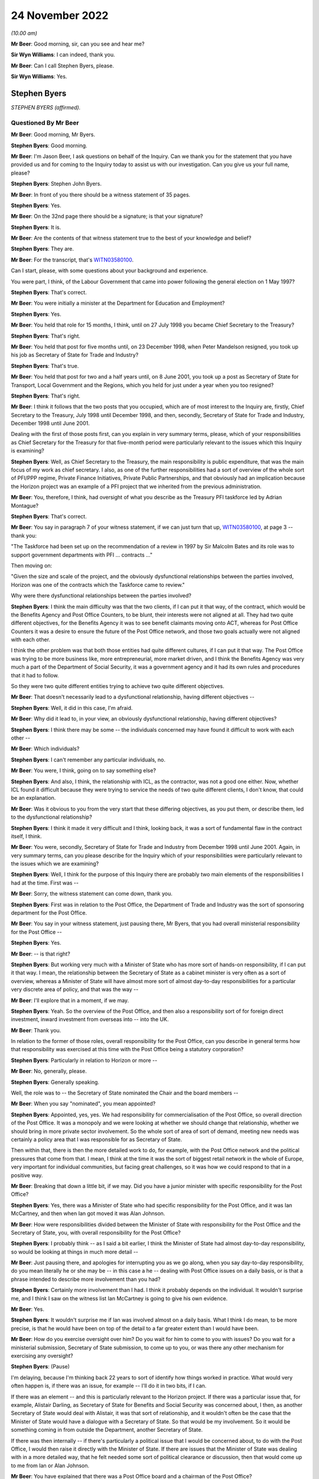 .. raw:: html

   <a id="hearing-link" href="https://www.postofficehorizoninquiry.org.uk/hearings/phase-2-24-november-2022">Official hearing page</a>

24 November 2022
================

.. raw:: html

   <div id="hearing-meta">
   <iframe width="200" height="113" src="https://www.youtube-nocookie.com/embed/ollv03N-ock?rel=0&modestbranding=1" title="Post Office Horizon IT Inquiry - Stephen Byers - Day 23 AM Live Stream (24 Nov 2022)" frameborder="0" allow="picture-in-picture; web-share" allowfullscreen></iframe>
   </div>

*(10.00 am)*

**Mr Beer**: Good morning, sir, can you see and hear me?

**Sir Wyn Williams**: I can indeed, thank you.

**Mr Beer**: Can I call Stephen Byers, please.

**Sir Wyn Williams**: Yes.

Stephen Byers
-------------

*STEPHEN BYERS (affirmed).*

Questioned By Mr Beer
^^^^^^^^^^^^^^^^^^^^^

**Mr Beer**: Good morning, Mr Byers.

**Stephen Byers**: Good morning.

**Mr Beer**: I'm Jason Beer, I ask questions on behalf of the Inquiry.  Can we thank you for the statement that you have provided us and for coming to the Inquiry today to assist us with our investigation.  Can you give us your full name, please?

**Stephen Byers**: Stephen John Byers.

**Mr Beer**: In front of you there should be a witness statement of 35 pages.

**Stephen Byers**: Yes.

**Mr Beer**: On the 32nd page there should be a signature; is that your signature?

**Stephen Byers**: It is.

**Mr Beer**: Are the contents of that witness statement true to the best of your knowledge and belief?

**Stephen Byers**: They are.

**Mr Beer**: For the transcript, that's `WITN03580100 <https://www.postofficehorizoninquiry.org.uk/evidence/witn03580100-stephen-byers-witness-statement>`_.

Can I start, please, with some questions about your background and experience.

You were part, I think, of the Labour Government that came into power following the general election on 1 May 1997?

**Stephen Byers**: That's correct.

**Mr Beer**: You were initially a minister at the Department for Education and Employment?

**Stephen Byers**: Yes.

**Mr Beer**: You held that role for 15 months, I think, until on 27 July 1998 you became Chief Secretary to the Treasury?

**Stephen Byers**: That's right.

**Mr Beer**: You held that post for five months until, on 23 December 1998, when Peter Mandelson resigned, you took up his job as Secretary of State for Trade and Industry?

**Stephen Byers**: That's true.

**Mr Beer**: You held that post for two and a half years until, on 8 June 2001, you took up a post as Secretary of State for Transport, Local Government and the Regions, which you held for just under a year when you too resigned?

**Stephen Byers**: That's right.

**Mr Beer**: I think it follows that the two posts that you occupied, which are of most interest to the Inquiry are, firstly, Chief Secretary to the Treasury, July 1998 until December 1998, and then, secondly, Secretary of State for Trade and Industry, December 1998 until June 2001.

Dealing with the first of those posts first, can you explain in very summary terms, please, which of your responsibilities as Chief Secretary for the Treasury for that five-month period were particularly relevant to the issues which this Inquiry is examining?

**Stephen Byers**: Well, as Chief Secretary to the Treasury, the main responsibility is public expenditure, that was the main focus of my work as chief secretary.  I also, as one of the further responsibilities had a sort of overview of the whole sort of PFI/PPP regime, Private Finance Initiatives, Private Public Partnerships, and that obviously had an implication because the Horizon project was an example of a PFI project that we inherited from the previous administration.

**Mr Beer**: You, therefore, I think, had oversight of what you describe as the Treasury PFI taskforce led by Adrian Montague?

**Stephen Byers**: That's correct.

**Mr Beer**: You say in paragraph 7 of your witness statement, if we can just turn that up, `WITN03580100 <https://www.postofficehorizoninquiry.org.uk/evidence/witn03580100-stephen-byers-witness-statement>`_, at page 3 -- thank you:

"The Taskforce had been set up on the recommendation of a review in 1997 by Sir Malcolm Bates and its role was to support government departments with PFI ... contracts ..."

Then moving on:

"Given the size and scale of the project, and the obviously dysfunctional relationships between the parties involved, Horizon was one of the contracts which the Taskforce came to review."

Why were there dysfunctional relationships between the parties involved?

**Stephen Byers**: I think the main difficulty was that the two clients, if I can put it that way, of the contract, which would be the Benefits Agency and Post Office Counters, to be blunt, their interests were not aligned at all.  They had two quite different objectives, for the Benefits Agency it was to see benefit claimants moving onto ACT, whereas for Post Office Counters it was a desire to ensure the future of the Post Office network, and those two goals actually were not aligned with each other.

I think the other problem was that both those entities had quite different cultures, if I can put it that way.  The Post Office was trying to be more business like, more entrepreneurial, more market driven, and I think the Benefits Agency was very much a part of the Department of Social Security, it was a government agency and it had its own rules and procedures that it had to follow.

So they were two quite different entities trying to achieve two quite different objectives.

**Mr Beer**: That doesn't necessarily lead to a dysfunctional relationship, having different objectives --

**Stephen Byers**: Well, it did in this case, I'm afraid.

**Mr Beer**: Why did it lead to, in your view, an obviously dysfunctional relationship, having different objectives?

**Stephen Byers**: I think there may be some -- the individuals concerned may have found it difficult to work with each other --

**Mr Beer**: Which individuals?

**Stephen Byers**: I can't remember any particular individuals, no.

**Mr Beer**: You were, I think, going on to say something else?

**Stephen Byers**: And also, I think, the relationship with ICL, as the contractor, was not a good one either.  Now, whether ICL found it difficult because they were trying to service the needs of two quite different clients, I don't know, that could be an explanation.

**Mr Beer**: Was it obvious to you from the very start that these differing objectives, as you put them, or describe them, led to the dysfunctional relationship?

**Stephen Byers**: I think it made it very difficult and I think, looking back, it was a sort of fundamental flaw in the contract itself, I think.

**Mr Beer**: You were, secondly, Secretary of State for Trade and Industry from December 1998 until June 2001.  Again, in very summary terms, can you please describe for the Inquiry which of your responsibilities were particularly relevant to the issues which we are examining?

**Stephen Byers**: Well, I think for the purpose of this Inquiry there are probably two main elements of the responsibilities I had at the time.  First was --

**Mr Beer**: Sorry, the witness statement can come down, thank you.

**Stephen Byers**: First was in relation to the Post Office, the Department of Trade and Industry was the sort of sponsoring department for the Post Office.

**Mr Beer**: You say in your witness statement, just pausing there, Mr Byers, that you had overall ministerial responsibility for the Post Office --

**Stephen Byers**: Yes.

**Mr Beer**: -- is that right?

**Stephen Byers**: But working very much with a Minister of State who has more sort of hands-on responsibility, if I can put it that way.  I mean, the relationship between the Secretary of State as a cabinet minister is very often as a sort of overview, whereas a Minister of State will have almost more sort of almost day-to-day responsibilities for a particular very discrete area of policy, and that was the way --

**Mr Beer**: I'll explore that in a moment, if we may.

**Stephen Byers**: Yeah.  So the overview of the Post Office, and then also a responsibility sort of for foreign direct investment, inward investment from overseas into -- into the UK.

**Mr Beer**: Thank you.

In relation to the former of those roles, overall responsibility for the Post Office, can you describe in general terms how that responsibility was exercised at this time with the Post Office being a statutory corporation?

**Stephen Byers**: Particularly in relation to Horizon or more --

**Mr Beer**: No, generally, please.

**Stephen Byers**: Generally speaking.

Well, the role was to -- the Secretary of State nominated the Chair and the board members --

**Mr Beer**: When you say "nominated", you mean appointed?

**Stephen Byers**: Appointed, yes, yes.  We had responsibility for commercialisation of the Post Office, so overall direction of the Post Office.  It was a monopoly and we were looking at whether we should change that relationship, whether we should bring in more private sector involvement.  So the whole sort of area of sort of demand, meeting new needs was certainly a policy area that I was responsible for as Secretary of State.

Then within that, there is then the more detailed work to do, for example, with the Post Office network and the political pressures that come from that. I mean, I think at the time it was the sort of biggest retail network in the whole of Europe, very important for individual communities, but facing great challenges, so it was how we could respond to that in a positive way.

**Mr Beer**: Breaking that down a little bit, if we may.  Did you have a junior minister with specific responsibility for the Post Office?

**Stephen Byers**: Yes, there was a Minister of State who had specific responsibility for the Post Office, and it was Ian McCartney, and then when Ian got moved it was Alan Johnson.

**Mr Beer**: How were responsibilities divided between the Minister of State with responsibility for the Post Office and the Secretary of State, you, with overall responsibility for the Post Office?

**Stephen Byers**: I probably think -- as I said a bit earlier, I think the Minister of State had almost day-to-day responsibility, so would be looking at things in much more detail --

**Mr Beer**: Just pausing there, and apologies for interrupting you as we go along, when you say day-to-day responsibility, do you mean literally he or she may be -- in this case a he -- dealing with Post Office issues on a daily basis, or is that a phrase intended to describe more involvement than you had?

**Stephen Byers**: Certainly more involvement than I had.  I think it probably depends on the individual.  It wouldn't surprise me, and I think I saw on the witness list Ian McCartney is going to give his own evidence.

**Mr Beer**: Yes.

**Stephen Byers**: It wouldn't surprise me if Ian was involved almost on a daily basis.  What I think I do mean, to be more precise, is that he would have been on top of the detail to a far greater extent than I would have been.

**Mr Beer**: How do you exercise oversight over him?  Do you wait for him to come to you with issues?  Do you wait for a ministerial submission, Secretary of State submission, to come up to you, or was there any other mechanism for exercising any oversight?

**Stephen Byers**: (Pause)

I'm delaying, because I'm thinking back 22 years to sort of identify how things worked in practice.  What would very often happen is, if there was an issue, for example -- I'll do it in two bits, if I can.

If there was an element -- and this is particularly relevant to the Horizon project.  If there was a particular issue that, for example, Alistair Darling, as Secretary of State for Benefits and Social Security was concerned about, I then, as another Secretary of State would deal with Alistair, it was that sort of relationship, and it wouldn't often be the case that the Minister of State would have a dialogue with a Secretary of State.  So that would be my involvement.  So it would be something coming in from outside the Department, another Secretary of State.

If there was then internally -- if there's particularly a political issue that I would be concerned about, to do with the Post Office, I would then raise it directly with the Minister of State.  If there are issues that the Minister of State was dealing with in a more detailed way, that he felt needed some sort of political clearance or discussion, then that would come up to me from Ian or Alan Johnson.

**Mr Beer**: You have explained that there was a Post Office board and a chairman of the Post Office?

**Stephen Byers**: Yes.

**Mr Beer**: What means of communication was there between the Chairman and you?

**Stephen Byers**: There was no formal process, so it wasn't that there was a sort of three monthly meeting or anything of that nature.  So there would be communication by -- probably in those days, by letter rather than email.  I can't remember any telephone calls with the Chairman, but it would be done in that rather formal way and there would be requests for sort of ad hoc meetings.

**Mr Beer**: And they could come in either direction, from you or from him?

**Stephen Byers**: I can't recall myself requesting a meeting with the Chairman.

**Mr Beer**: As for the board, you've said that, I think, as well as appointing the Chairman you appointed members of the board?

**Stephen Byers**: Yes, that's my recollection.

**Mr Beer**: Did Government have a seat on the board in any way, to your recollection?

**Stephen Byers**: I don't think we did but I'm not altogether sure.

**Mr Beer**: If I was to ask the general question: who was your point of contact on the Post Office board, who would you say?

**Stephen Byers**: It would be with the Chairman.

**Mr Beer**: We know that Post Office Counters Limited, POCL, was created as a wholly-owned subsidiary of the Post Office in 1987.  What responsibilities or oversight or governance arrangements did you have in relation to Post Office Counters Limited, as Secretary of State?

**Stephen Byers**: I don't recall, I'm afraid.

**Mr Beer**: You don't recall or you don't recall any?

**Stephen Byers**: No, no.

**Mr Beer**: No.  Can you recall what contact, if any, you had with that separate legal entity, Post Office Counters Limited, given, in this case, it was one of the contracting parties to the contract with ICL Pathway?

**Stephen Byers**: I wouldn't have had, as Secretary of State, any direct contact with POCL.

**Mr Beer**: You've explained, I think, that there were no scheduled governance meetings between you as Secretary of State and the board or the Chairman of the board; is that right?

**Stephen Byers**: That's correct.

**Mr Beer**: Would you habitually see minutes of board meetings from the Post Office?

**Stephen Byers**: No.

**Mr Beer**: Do you know whether anyone amongst the ministerial team, in particular Mr McCartney, did or not?

**Stephen Byers**: I would have thought that it would be officials, so civil servants would be receiving board minutes and they would probably alert Ian to anything that they felt was particularly relevant, but I wouldn't see them as Secretary of State.

**Mr Beer**: Was there, to your knowledge, any government framework document in place that explained the relationships that we're now talking about?

**Stephen Byers**: Not to my recollection.

**Mr Beer**: Thank you.

You tell us in paragraph 42 of your witness statement, if we can turn that up, please, it's on page 16 -- it will come up on the screen for you, Mr Byers -- at the top of the page:

"My overall attitude towards the project remained the same [the 'project' being the Horizon project] but clearly my responsibility within government had changed ..."

You're talking about here the point at which you moved from being Chief Secretary to Secretary of State --

**Stephen Byers**: Yes.

**Mr Beer**: -- for Trade and Industry:

"... I now had to have the interests of the Post Office network, and inward investment into the UK, at the centre of my concerns."

Did that remain the case throughout the duration of your time as Secretary of State up until June 2001?

**Stephen Byers**: Yes.

**Mr Beer**: We know that at least one subpostmistress was interviewed by Post Office investigators in March 2001 and went to a Magistrates Court in November 2001, and that other investigations and prosecutions of subpostmasters and mistresses started in 2000 and 2001. You were Secretary of State until 8 June 2001.  Were you ever aware that prosecutions of subpostmasters and mistresses were taking place on the basis of evidence generated by the Horizon system?

**Stephen Byers**: No.

**Mr Beer**: But were you aware of whether there were any discussions or approval of such decisions at Post Office board level?

**Stephen Byers**: No, I was unaware of that.

**Mr Beer**: From your knowledge of the board, are you able to comment as to whether these are matters that would have been discussed at Post Office board level?

**Stephen Byers**: I wouldn't know, I'm afraid.

**Mr Beer**: You wouldn't know one way or the other?

**Stephen Byers**: No.

**Mr Beer**: If the matters had been discussed at board level, is that something that the Department would have been aware of through its sight of the minutes of the board meetings?

**Stephen Byers**: I would have thought so, yes.

**Mr Beer**: Can you help us explain the relationship or the balance of power or responsibility here?  What would you expect of your officials if, for example, a minute recorded, or a board minute recorded, "We're now prosecuting people on the basis of the Horizon system"?  What would you expect officials to do in relation to that?

**Stephen Byers**: If it was in the early stages of the Horizon project, when we essentially were still learning how it was operating in practice, then if there were a number of prosecutions and there seemed to be a sort of systematic failure in the programme, then I would have thought that ministers would have been alerted to that.

**Mr Beer**: Is that the kind of relationship that departmental officials had with the Post Office, ie exercising some sort of watching or oversight function on it?

**Stephen Byers**: I think the officials will be better placed to answer that than I am, I'm afraid.

**Mr Beer**: Is that because you would only know if something was escalated up to you through a ministerial submission?

**Stephen Byers**: Yes.

**Mr Beer**: And we know that that didn't happen?

**Stephen Byers**: Yes.

**Mr Beer**: Thank you.

Can I turn, with that background, then, please, to look at the Montague report.  This is POL00028094. Thank you.

We can see that, on its face, it's dated July 1998, and we know from other evidence that it was produced or available from 22 July 1998.  I think that would be five days before you took up office as the Chief Secretary to the Treasury, on the 27th?

**Stephen Byers**: That's correct, yeah.

**Mr Beer**: So this report is quite fresh as you start your new job.

**Stephen Byers**: Yeah.

**Mr Beer**: But I take it it's the kind of report that, with responsibility for the taskforce, as you've explained, you would have read --

**Stephen Byers**: Yes.

**Mr Beer**: -- in particular, because I think that this PFI project was, I think, being badged up as the largest PFI project of its age?

**Stephen Byers**: That's correct.

**Mr Beer**: Now, if we just take that down for a moment and go back to your witness statement at paragraph 12, please, you say the panel, that's the three co-authors of the Montague report --

Sorry, it's page 5, paragraph 12.

**Stephen Byers**: Yeah.

**Mr Beer**: You say:

"The panel [that's the three co-authors of the Montague report] made two recommendations for a possible way forward: [one] a full restructuring of the project; or [two] a partial restructuring.  Termination of the project was ruled out, as was continuing the project as planned or simply extending the contract."

Now, it's certainly right that the report made two recommendations for a possible way forward, so a full or a partial restructuring of the project, but you say that termination of the project was ruled out.

Are you saying, by that sentence in the witness statement, that the Montague report ruled out termination of the project?

**Stephen Byers**: My recollection is that was the implication of the Montague report.  It may not have been expressly stated, but I think that was the -- I think the conclusions that one would draw from the recommendations, whether that was something that he was -- a route he was not going down.

**Mr Beer**: If we can just then look back at the report, please, to see whether it's expressly stated, or whether it's by implication, or came from another source, that termination was being ruled out.  Can we look at the executive summary, please, on page 3.  Just before we get into this, can you help us, as a Secretary of State, to what extent would you have just read executive summaries, or would you have got into the weeds of the detail?

**Stephen Byers**: I honestly cannot remember on this occasion.

**Mr Beer**: No, I wouldn't expect you to.

**Stephen Byers**: No.

**Mr Beer**: But as a matter of generality?

**Stephen Byers**: I would expect my officials to do me a summary of the report.  So I wouldn't have relied on the report itself. My officials would have given me advice based on the report.

**Mr Beer**: Looking --

**Stephen Byers**: I'd have received this as Chief Secretary, not Secretary of State.

**Mr Beer**: Yes, I'm so sorry.

**Stephen Byers**: Yeah.

**Mr Beer**: Looking at the executive summary, then, we can ignore the first three bullet points, because they're background.  If we scroll down to "Findings", then, please.

If you scan through those, I think you will have read these more recently.

**Stephen Byers**: Yes, I have.

**Mr Beer**: The document's been provided.  Then go over the page, please to "Possible way forward", if you just scan through those.

*(Pause)*

**Mr Beer**: So the second bullet point is essentially the full restructuring; the third bullet point is the partial restructuring that you spoke about in paragraph 12.

*(Pause)*

**Mr Beer**: You can see here, and I don't think there's anything in the detail of the report that is different to this, that the authors do not address the issue of terminating the project, less still do they themselves rule out that option.

Do you say, therefore, that because they were talking about a full or partial restructuring of the project, you took it that by implication they had ruled out termination?  Or do you think the full -- the option of termination and ruling it out came from elsewhere, thinking back?

**Stephen Byers**: I think ... I think any reasonable person would conclude from the "Findings" and the "Possible way forward" that cancellation or termination had effectively been ruled out by the Montague report.

**Mr Beer**: Because they were only speaking about partial or full restructuring?

**Stephen Byers**: And they don't even address the issue of termination or cancellation.

**Mr Beer**: You take that to mean or took that to mean a ruling out by them?

**Stephen Byers**: By the Montague report.  I hadn't ruled it out in my own mind, as Chief Secretary.

**Mr Beer**: Why hadn't you ruled it out in your own mind?

**Stephen Byers**: So I came in on 28 July --

**Mr Beer**: Yes.

**Stephen Byers**: -- and there were certainly a couple of occasions, as things developed, and I could see basically the mess that the Horizon project was in, that we would have to consider the possibility of cancellation, and that was a live consideration during my time.

**Mr Beer**: Was it always a live consideration when you were both Chief Secretary and Secretary of State?

**Stephen Byers**: I think -- I think when I became Secretary of State -- well, two things.  I think by the time I left the Treasury in December, having reviewed the option of cancellation, I'd come round to the view that actually that was not going to be possible.

**Mr Beer**: Was there any direction from Number 10 that termination as an option should be ruled out, that this project was going to go ahead?

**Stephen Byers**: Not that I can recall.

**Mr Beer**: Can we look then at the report in some more detail, and go to page 6, please, and look at the "Terms of Reference".  Again, there is some background in paragraph 1.  Paragraph 2 tells us that the panel was set up and chaired by the head of the Treasury taskforce, that's Adrian Montague.

To your knowledge, did Adrian Montague have any technical expertise himself?

**Stephen Byers**: No, I don't think he did.

**Mr Beer**: Then the other two members, if we just go back to the first page of the report, they're listed -- if we scroll down, thank you.

Bill Robins, he was head of the Northern Ireland Social Security Agency; do you remember that?

**Stephen Byers**: I honestly don't know.

**Mr Beer**: Okay.  So you wouldn't be able to help us whether he had any technical expertise or knowledge in IT himself?

**Stephen Byers**: The panel was appointed before I became Chief Secretary, so ...

**Mr Beer**: Alec Wylie was Director General of Communications and Information Services in the Ministry of Defence.  Again, you wouldn't be able to help us, I suspect, given your previous answers, with whether he had any technical expertise in IT projects?

**Stephen Byers**: I'm sorry, I just don't know.

**Mr Beer**: Okay.  Can we go back to page 6, then, please, at paragraph 3, essentially the "Terms of Reference":

"... we, the Panel, were asked to assess:

"whether the project can deliver a fully functioning system which meets the project specification, and integrates fully with BA and POCL computer systems;

"whether the timetable for completing the systems development, and starting and completing rollout, is deliverable and whether the necessary managerial and organisational structures are in place;

"the likely costs of delivery, under current contract dates and with extension; and

"in each of these areas, the risks associated with these assessments, and whether robust monitoring arrangements and disciplines are in place."

So that's the terms of reference, and it's the first one that I'm particularly interested in, whether the project can deliver a fully functioning system which meets the project specification, and integrates with the existing systems.

Can we go back, please, to page 3, the "Executive Summary" and the "Findings".  The second bullet point, I think, addresses this:

"Our view is that the programme is technically viable.  There must be some risk around scalability and robustness because the system has had to be tested at the level of component parts, but we are satisfied these risks are being well managed by Pathway."

Just looking at that at the moment, do you understand that to be the answer to the question in the terms of reference as to whether the project can deliver a fully functioning system?

**Stephen Byers**: Yes, I think so.

**Mr Beer**: What did you understand that to mean, "Our view is that the programme is technically viable"?

**Stephen Byers**: I think we knew it was a very challenging programme and, in some respects, breaking new ground, and I think we would need to be assured that, actually, it could be delivered in practice.

**Mr Beer**: Would you agree that, in the way that the issue is approached, it means "feasible", the project is feasible, ie that the system proposed can, from a technological point of view, be feasibly delivered and built?

**Stephen Byers**: Yes, I think combined with the point made in bullet 3 about future proofing, yes, that would be my conclusion.

**Mr Beer**: I'm going to come to bullet 3 --

**Stephen Byers**: Sorry, apologies.

**Mr Beer**: -- in a moment.  That's all right.  The reason for exploring this, I should say in advance, is in a number of places you rely on the phrase "We were told by Montague that the project is technically viable" --

**Stephen Byers**: Yes.

**Mr Beer**: -- and subsequently that phrase is used within government a lot as meaning -- or it might be taken to mean -- something rather different, ie the project, the system is, in fact, robust and has integrity, which is why I'm exploring --

**Stephen Byers**: I'm with you.  Yeah, I get it.

**Mr Beer**: Would you agree that that doesn't mean that the Montague report -- that paragraph does not mean or you didn't take it to mean that the system was, as it stood, necessarily robust and had integrity?

**Stephen Byers**: It wasn't a sort of blank cheque going forward, I'd accept that.

**Mr Beer**: Can we just look at the body of the report to see if that helps us any further.  Page 11, please.

At the foot of the page under "Solution Design and Fitness for Purpose", paragraph 24:

"We believe the programme can deliver the contracted functionality.  The technical architecture is necessarily highly complex: systems must be separated for contractual reasons; they [over the page] have to have high levels of resilience and security; and they employ a number of different computing platforms.  These factors have been well considered in the design and structuring of the project and technical architecture."

Then 25:

"The main architectural issues are scalability and robustness.  We are advised that a solution of this scale and scope with so many different platforms and [problems] has, as far as PA [that was a consulting agency] is aware, no precedent.  We are satisfied that Pathway's approach to design, development and performance testing is sufficiently rigorous for such a major undertaking.  At this stage of development, testing has to be based on the component parts rather than the entire system.  We believe this has been completed in an appropriately structured way; indeed it is a strength of the modular nature of the architecture that this approach [has been] taken.  Significant attention is being given to testing at the correspondence server level where the highest risk of congestion occurs."

Did you understand at this point that there had been no end-to-end testing of the system, it was only of the component parts?

**Stephen Byers**: I don't think that level of detail was drawn to my attention.

**Mr Beer**: I understand.

Then if we look at 26:

"Given the size of the system, there is an unavoidable risk that it cannot have all been tested end to end in earnest.  However we are satisfied that Pathway has contingency plans to upgrade individual components of the architecture, should that prove necessary, we.  Therefore assess the risk of the entire solution failing to operate as expected to be as low as could be achieved in the circumstances."

What did you understand that last point to mean in the last sentence there?  What guarantee or what conclusion was being drawn?

**Stephen Byers**: I think the conclusion I would draw is that we would have to -- we'd have to test it in real life practical situations.

**Mr Beer**: The risk being addressed in that sentence, would you agree, is the entire thing failing --

**Stephen Byers**: Yes.

**Mr Beer**: -- rather than an assessment of whether the system is robust and has integrity?

**Stephen Byers**: No, I'll accept that, but also it does refer to Pathway having contingency plans to upgrade those individual components.

**Mr Beer**: The reason for asking you this is: if we look, please, at your witness statement, and if we look at page 12 of your witness statement, then at the foot of the page a question in italics that the Inquiry asked:

"To what extent were the interdepartmental discussions about the future of the Horizon project influenced, at this stage, by", a number of things.

Then the third point is:

"... issues concerning the technical integrity and robustness of Horizon."

Then if we go over the page, please, in 33 you say:

"... the financial consequences of any decision ... were a crucial consideration.  Cancelling the project would have meant writing off hundreds of millions of pounds of public and private investment in a project which [and then you say this] (as we had been advised by the Montague report) was technically viable."

The question you were being asked was about issues concerning the technical integrity and robustness of the system and you answer the question about integrity and robustness by reference to the Montague report's conclusion on technical viability; do you see what I mean?

**Stephen Byers**: Yes, yes.

**Mr Beer**: In your mind, were they the same things or different, or didn't you address them?

**Stephen Byers**: I certainly didn't address them at the time I was Chief Secretary.

**Mr Beer**: Thank you.  Then a little further down at 35, when you're addressing that third point, (iii) of the Inquiry's question, you say:

"As for the technical integrity and robustness of Horizon, the Montague report in July 1998 had assured us that the project was technically viable and showed good evidence of future-proofing."

That future-proofing is the third bullet point we're going come back to in a moment.

**Stephen Byers**: Yes.

**Mr Beer**: Again, that tends to suggest, and you've written this in a way that was referring to your state of knowledge back in 1998, that you equated the technical integrity and robustness of the system with what Montague had said about its technical viability; do you see?

**Stephen Byers**: Yes, I understand that point.

**Mr Beer**: In your mind, were they one and the same thing?

**Stephen Byers**: Yes, I think I probably did take that view.

**Mr Beer**: Sir Adrian Montague, as he now is, has made a witness statement to the Inquiry saying, about his review, that:

"It was not possible to test Horizon for real.  The review focused on whether, at a high level, the project could be delivered successfully rather than whether it was operating or indeed could operate in accordance with its contractual specification.  Of course, this meant that none of the shortcomings in the Horizon system in operation that came to dog the project in later years was or could have been evident at this stage."

Thinking back, did you understand that, that what the Montague report was about was not against a background of having tested the Horizon system in operation; it was all about whether the project could, in theory, be technically deliverable successfully?

**Stephen Byers**: Yes, and I think that's why we insisted as ministers that there had to be live trials of Horizon.  It had to be tested in a real working environment, and that's not -- Adrian couldn't address that at the time of his report.

**Mr Beer**: Can we go back to the Montague report, please -- thank you -- and then if we can look at page 3, and go back to the bullet point that we were about to turn to under "Findings", third bullet point.  So we're looking at the paragraph underneath the one we were previously looking at:

"There is good evidence of future proofing at all levels.  The basic infrastructure is very robust for the future and, in the main, industry standard products have been used.  The system should allow POCL to compete for new business in a variety of markets ... New applications based on smartcard technology should be relatively straightforward and economic.  If online applications are required, they may take longer and require more investment."

Did you or do you take anything from that conclusion as to the existing robustness of the system or whether this is instead looking at the future?

**Stephen Byers**: I think -- I think here his finding is looking to the future.

**Mr Beer**: To what extent can you now recall whether there was reliance within government on what had been said by Montague, generally, as to the technical viability of the product or the system as meaning that it was a robust system?

**Stephen Byers**: I think we did take that from the Montague report.  It would be helpful -- and I have to admit that I haven't seen it -- to see the work that PA Consulting did because they would have been the entity that would have addressed the technical issues around how robust Horizon actually was at this stage.

**Mr Beer**: Can you recall what had led to -- I'll put that in another way.

Can you recall how Montague went about his work, ie what level of deep dive into the operation of the system he undertook?

**Stephen Byers**: I think Sir Adrian's going to be in a better position to address that.

**Mr Beer**: Would you agree that it is logical that the report could not offer a view on the existing integrity or robustness of the system because it had not been built yet?

**Stephen Byers**: That would be a sensible conclusion.

**Mr Beer**: You tell us in your witness statement, if we can go back to that, please, at paragraph 19, it's on page 7, that, I think, despite their differences:

"All of the government departments were agreed that it was essential that Horizon undergo a live testing programme (rather than acceptance on the basis of 'laboratory testing', as ICL with were pushing for)."

That's something that you've mentioned this morning:

"The DSS in particular had had a bad experience with an IT project which had been accepted in a test environment which had failed when actually rolled out."

You say that was a priority concern for them.  Can you recall who the supplier was there, whether it was, in fact, ICL?

**Stephen Byers**: I can't recall, I'm afraid.

**Mr Beer**: Can you recall, or do you remember, the DSS being in litigation with ICL at this time?

**Stephen Byers**: I can't recall that.

**Mr Beer**: One thing we don't see in the Montague report is a reference back to any of the issues that had been raised or concerns raised about the Pathway proposals in the course of the procurement exercise.  To what extent, as a member of the new Government, did you have sight of issues and concerns raised about the technical viability of the Pathway proposal?

**Stephen Byers**: I think it's one of the great frustrations we had as ministers in the new administration.  We were not -- we were not provided with any detailed information about the difficulties that may have been experienced with Pathway during the tendering process.  That was all denied to us, and there is a well established protocol that members of a new government administration cannot see the documents or the policy papers that were provided to the previous administration.

So we were -- we were blindsided, and I can understand why, for political reasons, one is not allowed to sort of delve into why particular political decisions were taken, but I cannot see why, if technical weaknesses and problems had been identified under a previous administration, why we couldn't have been alerted to those.  And we were not.

**Mr Beer**: That's a convention of our administration of politics.

**Stephen Byers**: Yeah.  Well, of government, not just of --

**Mr Beer**: Of government.

**Stephen Byers**: Yes.

**Mr Beer**: What is your understanding of the limit of it, or the limits of it?  What are you denied access to?

**Stephen Byers**: Well, on this occasion, everything.  You know, we had, we had four key questions as ministers that we wanted answered about this functional, fatally-flawed contract that was Horizon.  We wanted to know who decided it should be a Benefit Payment Card, and not a smartcard; why did they arrive at the decision it should be a PFI contract, when, in fact, this was a fantastically complicated contract; was PFI the right approach -- we didn't have the details of the tendering process, but I think the Inquiry may have sort of delved into that; and, finally, why did they end up with, basically, two clients in the Benefits Agency and POCL whose interests were not aligned?

Now, we were denied any of that information, as the new administration.  As I said earlier, I can understand why we can't delve into the political decisions, the party political decisions, if you like.  I can understand why we were not shown the sort of details the Inquiry's now had about our decision-making process during this period.  But I would have thought that if flaws in the system had been identified at an early stage, there's no reason why that couldn't be disclosed to an incoming administration.  It would have helped us enormously if, as ministers, we'd been told that these problems had been identified.

**Mr Beer**: So just testing that at a more general level, are you denied all previous papers of the past administration?

**Stephen Byers**: Yes.

**Mr Beer**: What does "all previous papers" mean?

**Stephen Byers**: From my recollection, when we would enquire from our civil servants, who would have been part of that process, what happened, what was the reasoning behind it, there was a -- there was a veil that we couldn't lift.

**Mr Beer**: To use this as an case study, one could understand why you wouldn't be able to see submissions to ministers, agreed?

**Stephen Byers**: Yes.  No, I understand -- yes, I understand that.

**Mr Beer**: One could understand why you couldn't see inter-ministerial or inter-Secretary of State correspondence?

**Stephen Byers**: Yes, I mean, to be honest, much of the information that's before the Inquiry around our decision making process as ministers --

**Mr Beer**: Yes.

**Stephen Byers**: -- I wouldn't have expected to see that.

**Mr Beer**: No.  If you were the next administration after yours, no.

But if technical reports had been prepared, is there anything, to your understanding, in the convention that would have prevented them from being seen by Adrian Montague?

**Stephen Byers**: It would be interesting to know if Adrian had that information.  I don't know the answer to that.

**Mr Beer**: The question was slightly different: is there anything to your knowledge in the convention that would prevent or would have prevented him from seeing that previous technical assessment of the Horizon proposal by ICL Pathway?

**Stephen Byers**: It's such a long time ago, I honestly can't recall the detail of the convention now.

**Sir Wyn Williams**: Mr Byers, who would be the arbiter of the convention?  Assuming -- forget Horizon.  Assuming that you as an incoming Chief Secretary were really anxious to see a particular document, which you knew must have existed, for example, who would actually say "You are denied", so to speak?

**Stephen Byers**: Well, it would probably -- I'm trying to recall, Chair, if it happened in my time.  It would be, first of all, a request to your own private office, so your principal private secretary, and if he or she said "I'm really sorry, we can't disclose that information" and if I felt very strongly about it, I would then go to the Permanent Secretary, the head of the Department, and they would rule one way or the other.

**Sir Wyn Williams**: Right, thank you very much.

**Mr Beer**: Can you recall that issue arising in relation to Horizon about technical issues, or was it limited for more political issues that you had mentioned a moment ago?

**Stephen Byers**: I can't remember any specific request around the technical questions.

**Mr Beer**: Because the Inquiry, you may know, has received a vast body of evidence concerning issues and concerns raised over the ICL Pathway proposals in the course of the tendering process, each stage of the procurement exercise, and that knowledge gained doesn't appear to have featured in any of your decision-making or indeed in Adrian Montague's report?

**Stephen Byers**: Or was drawn to our attention.  I mean, there's no documents that refer to those discoveries.

**Mr Beer**: No.

Can we move on, then, please, and go back to the Montague report and look at page 4, please.  That's POL00028094.  We can see from the last bullet point one of the recommendations was the appointment of a "neutral troubleshooter":

"... directly responsible to Ministers and with their full confidence ... to ensure all the parties give their full commitment to implementation of the programme and that rollout is completed at the earliest agreed date."

Was that recommendation, the appointment of a neutral troubleshooter, accepted by you?

**Stephen Byers**: Yes, it was.

**Mr Beer**: I just want to see what happened after the report was delivered.  Can we look at HMT00000055.  If we just see, this is a letter dated 10 September 1998.

If we go to the last page, please, page 3, and scroll down, we can see that, from page 1, it was addressed to Alistair Darling -- he was then the Secretary of State for the DSS -- and copied to the Prime Minister; Jack Cunningham, I think he was then the Minister for the Cabinet Office and Chancellor of the Duchy of Lancaster.

**Stephen Byers**: That's right, yeah.

**Mr Beer**: Peter Mandelson, who was then the Secretary of State for Trade and Industry.  That was the job that you were soon to be taking up but didn't know it yet.

**Stephen Byers**: Yeah.

**Mr Beer**: Ian McCartney, I think his formal title was Minister of State for Competitiveness, does that ring a bell?

**Stephen Byers**: It does, but within that overall brief he had specific responsibility for the Post Office.

**Mr Beer**: And Sir Richard Wilson, who I think was the Cabinet Secretary and the Head of the Civil Service?

**Stephen Byers**: He was at that time.

**Mr Beer**: Okay, if we go back to page 1, please.  It's clear from paragraph 1 that you've met with three others the previous day, you say "three streams of work", and you say, first, in paragraph 3, there must be a negotiation between the parties to the contract.  You would propose to write to ICL in the terms at annex A to set the framework.

Can we just look at that, please, and that's pages 4 and 5 of the document.  So this is a draft letter from you to ICL Pathway.  We will see in due course that it was sent in these terms:

"As you know, Ministers have been reviewing the future of this project in view of the serious delays to the implementation timetable, and ICL Pathway's failure to deliver a key contractual milestone for which ICL Pathway has been placed in breach of contract.

"We remain seriously concerned by the slow rate of progress on this project which was originally scheduled to be fully operational by October 1998."

Of course, that's the date at which you're writing this or a month before.

**Stephen Byers**: Yes.

**Mr Beer**: "However, we have decided to allow a period of one month for discussion between the parties to see whether satisfactory commercial terms can be agreed for continuing the project, outstanding differences on the timetable can be resolved, and a credible programme for full implementation can be agreed.

"To facilitate this process, I am proposing to appoint an adviser to work with the parties towards finding a solution.  He will report [directly] to me, and I expect him to be given full co-operation by all the parties.  His terms of reference are attached.

"To provide a satisfactory outcome, the conclusion of the discussions must meet a number of basic criteria which include:

"any adjustment to the contracts must of course be compatible with procurement law;

"[two] the contract must provide a firm date after which the Benefits Agency will have no further commitment to using the Benefit Payment Card."

A general point is made to avoid misunderstanding:

"ICL Pathway entered into these contracts on PFI terms which entail accepting significant risks.  It should be clear at the outset, therefore, that the discussions are not posited on an outcome which would ensure ICL Pathway a positive return on the project."

Can you just decode what you mean there?  I think he know what you mean, but ...

**Stephen Byers**: It was a general principle under PFI that risk transferred to the private sector and, therefore, if there was a loss to be made by ICL that was a risk that they'd taken by agreeing to the PFI contract.

**Mr Beer**: So this was a condition to entering into the process that you were proposing?

**Stephen Byers**: Yes, and I think there may have been an indication -- this is a presumption, I'm sorry, but I think there may have been an indication from ICL Pathway before, that if they were not going to get a positive return, then they would -- they would have difficulty proceeding.

**Mr Beer**: You outlined some other conditions, "agreement that":

"no party will issue legal proceedings against any other while the discussions are being conducted;

"discussions will be conducted in strictest confidence and without prejudice; and

"work on the project will continue in accordance with the existing contracts while discussions are continuing."

You ask them whether they're prepared to accept.

Can we go back to page 2 of the letter, please, and paragraph 4.  You say:

"... we will need [this is to your colleagues in Government] to appoint a troubleshooter to facilitate the process."

You annex at B proposed terms of reference, you're considering who might be a suitable appointment for this important position.

Was Graham Corbett, in due course, appointed as that neutral troubleshooter to that important position?

**Stephen Byers**: Yes, he was.

**Mr Beer**: And was he chosen by you?

**Stephen Byers**: On the recommendation of, I think, Steve Robson, who was second Permanent Secretary in the Treasury.

**Mr Beer**: In your statement you say -- the cross reference is paragraph 22 to your statement -- that it was on the recommendation of Adrian Montague?

**Stephen Byers**: Ah, you could be right.  I -- that must be the case --

**Mr Beer**: It's more important for you to be right.

**Stephen Byers**: Yes, of course, of course, I apologise.

**Mr Beer**: No, that's all right.  Do you want to just look at what you said in your statement?

**Stephen Byers**: Please do --

**Mr Beer**: So it's paragraph 22 of your statement.

**Stephen Byers**: Because thinking about it now I'm sure that Steve Robson had some role, but I could be wrong, and I'm sure that in preparing my witness statement I'd have double-checked on --

**Mr Beer**: You're quite right, you do say "and another HMT official, Steve Robson", so it's both?

**Stephen Byers**: That would be it.

**Mr Beer**: Why was he chosen?

**Stephen Byers**: He had -- his expertise was, he was very much a sort of a finance man, and --

**Mr Beer**: The statement can come down, thank you.

**Stephen Byers**: Yeah.  And he also -- he was a pretty robust character, and I think we'd got to the stage where we probably needed heads knocked together, and I think the view was that he would be -- he would be a good person to do that.

**Mr Beer**: Yes, that can come down as well, thank you.  There is some reference to that in the papers, that heads needed to be knocked together.  Was it the robustness of his personality that led you to believe --

**Stephen Byers**: He had -- I think he had a reputation for, in a very appropriate way, of being -- not in a bullying or intimidating way -- but a way of being sort of assertive and pointing out to people that they had responsibilities and they should be doing, doing the right thing.

And I think that applied -- and I think this is covered in that note, because I'm saying to people like Peter Mandelson and Alistair Darling that they had responsibilities to make sure that their respective teams were entering into this process in a positive way.

**Mr Beer**: So it wasn't just ICL Pathway that needed to have its head knocked?

**Stephen Byers**: No, there were quite a few heads that needed to be knocked.

**Mr Beer**: Can we go back to HMT00000055, please, and turn to page 6, please, which are the terms of reference for the troubleshooter.  Skipping the first paragraph:

"The adviser will report to Ministers via the Chief Secretary to the Treasury [you]."

Was that deliberate, that it was to your level rather than to the ministers under you such as Mr McCartney?

**Stephen Byers**: Well, at this stage I was chief secretary to the Treasury, so --

**Mr Beer**: I'm so sorry.

**Stephen Byers**: -- so I was under Gordon Brown, would be the way it would work, but Gordon wasn't involved in this, he was later.  I was in the middle of, I think I describe in my witness statement, a bit like a spider's web, so I was trying to get government departments, Trade and Industry, Social Security -- so Peter Mandelson and Alistair Darling -- to work together and to agree to this process.  So I was the -- I was trying to be the sort of matchmaker in this whole thing.  And that's a role actually the chief secretary often plays, because having responsibility for public spending, you cabinet colleagues are always very keen to be sort of quite friendly with you, because you decide if they're going to get money or not.

So you have a sort of role to play, and when there's a particular problem, which we had here, involving several government departments then, and I think this is still the case today, the chief secretary is often the person who actually brokers deals between departments.

**Mr Beer**: That's why you're the web and each of those men are spiders?

**Stephen Byers**: Yes, I was reflecting yesterday evening on whether that was quite a very -- not a very appropriate description, but hopefully the Inquiry gets my meaning.

**Mr Beer**: Yes, I think -- well, at least I do.

You will see the objectives set out:

"The immediate objective will be to report to Ministers within one month on:

"whether there is a commercial basis for proceeding with the project which is acceptable to the parties;

"whether there is in place a satisfactory implementation plan with a detailed timetable for completing the project;

"any further action which would need to be taken to ensure successful delivery of the project."

Then scrolling down:

"The role of the adviser will be to:

"convene and chair discussions between the parties;

"commission papers and proposals from the parties ..."

Then, over the page:

"independently appraise the parties' claims and contributions;

"produce compromise proposals ...

"take such other action as he [sees] fit to establish an acceptable basis for continuation;

"ensure the parties provide information necessary for the analysis of alternative options.

"The adviser will have no power to bind the parties ..."

Then lastly this:

"If the project continues there is likely to be a continuing role for the adviser in facilitating [process]."

So that last paragraph made it clear that there ought to be a continuing role for the troubleshooter; is that right?

**Stephen Byers**: Yes.

**Mr Beer**: Now, I think you secured some broad consensus for these proposals?

**Stephen Byers**: Yes.

**Mr Beer**: If we look at what was said, HMT00000052.

*(Pause)*

**Mr Beer**: I'm just counting my 0s.  Yes, thank you.

This is a letter from Alistair Darling at the DSS to you, 14 September, thanking you for your letter of the 10th.

Scroll down, please.  He is grateful to you for the more detailed account you've now provided of the proposed way forwards:

"... it is important for there to be a rigorous process, at the end of which it would be clear that the route forward produced better value for money for Government.  And on this basis I agree with what is proposed.  I particularly support what you say about the need to provide sufficient analysis of the three main options to allow us to judge, at the conclusion of the discussions with ... Pathway, whether the outcome of the negotiations offers [us] best value for money for the public sector as a whole.

"There is one specific point [that he would like to see included in the letter to ICL] ... that this Department's ability to migrate to an ACT-based system, in preparation for the end of card usage by contract end date, should be [apparent] to ICL.  We are working on a strategy ..."

Then continue, please:

"More generally, there are some important points we need to establish before we take forward discussions with ICL:

"the Government's view of the strength of its negotiating position with ICL ..."

If you just read that to yourself, what he said.

*(Pause)*

**Stephen Byers**: Okay.

**Mr Beer**: Second bullet point:

"... discussion of any option to continue, is clearly presented at all times against a backdrop of Government's right to terminate ..."

That's self-explanatory:

"[and] agreement on the legal and financial parameters of the negotiations; in particular that the contract cannot safely be carried on beyond 2007 and that prices cannot be significantly increased."

Then the last paragraph on that page:

"[He welcomes] your assurance at the meeting that [Treasury] would be prepared to provide the additional requirement if it fell to my budget."

I think that's an example of the kind of thing you were just mentioning?

**Stephen Byers**: Mm.

**Mr Beer**: So decoding what Alistair Darling is saying there, would you agree this is a cautious but conditional "yes"?

**Stephen Byers**: It's a very Alistair Darling letter, which is --

**Mr Beer**: We don't know what that means.

**Stephen Byers**: Just as you've expressed it, it's cautious but a lukewarm "yes".  And he's laying -- he is doing what a good Secretary of State does, he's laying down clear sort of conditions and parameters for the discussion, and some red lines as well, I think, as to -- and he's looking after the interests of his Department.

**Mr Beer**: One of the things I'm going to come back to, when we look at all this correspondence as a whole run, is whether that's what people were doing, looking after the interests of their department, and sight was lost of the subpostmasters in the process.  You understand?

**Stephen Byers**: I do.

**Mr Beer**: Can we look at the reply from Peter Mandelson, then Secretary of State for Trade and Industry, at HMT00000048.

I think we're going to find, but I'd like you to confirm, that this reply is a more fulsome "yes":

"Thank you for your letter of 10 September ..."

Scrolling down:

"I confirm that I am content with what you have proposed.  In particular I accept the remit set out in paragraph 5 of your letter.  My objective within the initial timescale of one month will be as a minimum to agree with the Post Office Board the actions that need to be taken on each of the items listed; to ensure that practical measures are put in place as quickly as possible to take these actions forward; to institute arrangements to monitor progress on a regular basis; and to be in a position to report back to colleagues such substantive progress as may have been proved possible on each by the end of the first month.

"[He is] pleased to see that you envisage a role for the troubleshooter which extends beyond the initial negotiation and that this is reflected in the draft terms of reference ..."

That was that last paragraph of the annex that we read?

**Stephen Byers**: Yeah.

**Mr Beer**: "This will be important in minimising the misunderstandings and disagreements between the parties which have undoubtedly contributed to delays in the past."

Then over the page, finally he agrees with the suggestion -- I didn't in fact read this in your proposal -- of an interdepartmental working group including the policy unit.

Again, could you decode or translate how you read his letter as a whole --

**Stephen Byers**: Yes.

**Mr Beer**: -- because I characterised it as a more fulsome "yes"?

**Stephen Byers**: I think it's a positive agreement to the work of a troubleshooter, yeah.

**Mr Beer**: Then the third party in this, ICL Pathway, replying to that letter that you saw in draft?

**Stephen Byers**: Yeah.

**Mr Beer**: I'm not going to go to the version in fact sent.  That's BEIS0000283.

*(Pause)*

**Mr Beer**: Thank you.  A letter to you from -- if you just scroll down on the right-hand side, please, scroll down -- from Keith Todd, can you see that, chief executive?

**Stephen Byers**: Yes, yes.

**Mr Beer**: Just going back up, please, he thanks you for your letter of 15 September:

"We reject the allegation that ICL Pathway is in breach of contract ... you will be aware that we have already taken serious exception to the attempts by the DSS to establish this position in their correspondence to us.

"... we continue to believe that this programme offers major long-term benefits to both the Benefits Agency and the Post Office as well as wider Government aspects ... therefore, keen to see this project continue, and are prepared, without prejudice to our legal rights, to agree to the one month period of discussion for the purpose and on the terms which you suggest."

He is satisfied with the terms of reference for the independent adviser and will give him "our full co-operation":

"Regarding the conditions for opening discussion mentioned in paragraph 6 ... we confirm that we will accept them for the relevant period of one month."

Then scrolling down:

"We would make the point that paragraphs 4 and 5 of your letter cause ... some concern ... any adjustments to the contract must be compatible with procurement law, we have already sent to the parties and the Treasury our legal opinion that a commercial settlement of our differences will cause no difficulty ...

"So far as the other matters ... are concerned, in our view it is not helpful to the process of full and frank discussion and negotiation to set any preconditions as to the components of a commercial settlement ... these are matters that have to be discussed as part of the negotiations in order to reach a settlement."

So those conditions, you remember there were four of them that you were setting out, he's saying "No, they need to be part of the discussion" rather than preconditions for entering into a discussion?

**Stephen Byers**: Yeah.

**Mr Beer**: Then continuing, he asks for details of the independent adviser.

So characterising that as a whole, would you say relatively frosty but willing to engage in the process?

**Stephen Byers**: Yes, and I think trying to protect their position as a company.

**Mr Beer**: Sir, although we're part-way through this run of correspondence, 11.15 now, that might be an appropriate moment to take a break until 11.30.

**Sir Wyn Williams**: Yes, Mr Beer.

But while it's fresh in my mind I would just like to ask Mr Byers one or two other questions about this convention, which is the first time that I've heard it in this Inquiry, at least, Mr Byers.

Can I ask some basic questions: is this a convention, ie that you don't get information about what the previous Government has been up to, which operates only if there's a change of government which includes a change of government of political persuasion?

**Stephen Byers**: I'd always assumed so, and given what has happened over recent months, it would be a bit chaotic if the fourth Chancellor in nine months can't be told what --

**Sir Wyn Williams**: Right, fine.  That's what I would have expected, but I just wanted to be clear about that.

But there must be a number of instances, Horizon being one of them, where a project begins under one government but is obviously intended or at least might continue under another?

**Stephen Byers**: Yes.

**Sir Wyn Williams**: On the face of it, trying to be objective, I would have thought that knowing what went on about technical aspects relating to a project like Horizon before you become the Government might assist in helping you to make decisions after you've become the Government?

**Stephen Byers**: The officials in the Department will have had that information.

**Sir Wyn Williams**: Sure.

**Stephen Byers**: So they will be aware of it.

**Sir Wyn Williams**: Yes.

**Stephen Byers**: They clearly feel constrained to let the new administration know.  Now, I can understand -- as I was saying to Mr Beer, I can understand if it's a sort of party political issue why we wouldn't be told.  I think everybody would go along with that.  I think if there are technical problems which have been identified within a project like Horizon, then I don't see why we couldn't be told or alerted to the fact there may be weaknesses, because then we would have constructed something in a way which would have addressed them.

**Sir Wyn Williams**: Right.  But, as a matter of fact, in this instance, you weren't told, I think is your evidence, yes?

**Stephen Byers**: That's correct, yeah.

**Sir Wyn Williams**: Yes.

Now, in this particular instance, there's a variation that I wanted you to consider, and that is that one of the parties to the contract which was concluded in 1996 was the statutory corporation, namely the Post Office.

**Stephen Byers**: Post Office.

**Sir Wyn Williams**: So what would be preventing -- and I'm not saying this in any critical sense, I'm just trying to understand it -- what would prevent an incoming relevant minister from simply asking the Post Office what went on?

**Stephen Byers**: That's a very good question.  I'm afraid I don't have the answer, Chair.

**Sir Wyn Williams**: All right.  Because, as you'll understand, I have to try and make sense of governance issues.

**Stephen Byers**: Good luck with that one!  Yes.

**Sir Wyn Williams**: Because, on the face of it, the best people to provide information about, say, the procurement or evaluation process are the evaluers, and they were the Post Office and other civil servants, yes?

**Stephen Byers**: Yes, and they would be the same people.  I mean, they didn't change, and I think you'll hear evidence from, you know, the relevant civil servant who was in charge of the Post Office for a number of years, under successive administrations.

But, in this case, I can't see anywhere, and I can't remember, and I haven't seen anything in the documents that have been provided to the Inquiry, to show that, as ministers or certainly myself as Secretary of State, was alerted to the problems that were identified in the tendering process which has been referred to by counsel to the Tribunal.

**Sir Wyn Williams**: All right, thank you.  It becomes more and more intriguing, this aspect.  Thanks very much.

Let's have our break.  Shall we now break until 11.35, or what?

**Mr Beer**: Yes, thank you very much, sir.

**Sir Wyn Williams**: Right, thanks.

*(11.20 am)*

*(A short break)*

*(11.35 am)*

**Mr Beer**: Good morning, again, sir.  Can you hear and see us?

**Sir Wyn Williams**: Yes, I can, thank you.

**Mr Beer**: Sir, just to explain to you, we are in possession, in the Inquiry of the Ministerial Code, the Cabinet Manual from the time that we're talking about, and the directory of Civil Service guidance, which sits underneath the Cabinet Manual, each of which contain, to a greater or lesser extent, guidance on the parameters of the convention that we have been discussing.

But given Mr Byers' answers earlier about given the length of time that has elapsed since he held relevant office, I haven't thought it appropriate to use Mr Byers as a witness to explore any further the convention and, instead, we're going to leave his answers where they stand.

**Sir Wyn Williams**: Well, I'm perfectly happy with that, Mr Beer, because, as usual, you appear to be ahead of me.  But I was just interested in what Mr Byers was saying.

**Mr Beer**: Thank you very much, sir.

Can we look, please, at POL00028098, and go to page 3, please.  We have been looking, before the break, Mr Byers, at the outfall from the Montague report, one of which recommendations was the appointment of the neutral troubleshooter, the appointment of Graham Corbett and his terms of reference, and this is the product of the appointment of Graham Corbett in the role that we have seen.

It's a letter to you dated 18 October 1998.  In the first paragraph he records that he was appointed by you on 17 September and was required to report by 16 October 1998, so within a month.

Can we go to page 4, please, over the page.  I think you've seen this document as part of your preparations --

**Stephen Byers**: Yes.

**Mr Beer**: -- for giving evidence today.  In the interests of time, I'm not going to go through it paragraph by paragraph, but if we just look at the heading there:

"The discussions which I held with the parties, and the information developed for those discussions, were all without prejudice and confidential ..."

That was one of the conditions, I think, that was set.  Then under the heading, "The Path of the Discussions -- Commercial".  He sets out, over the rest of that page -- if we just scan through it and scroll down, and then on to the next page -- essentially a chronological account of the attempts that he had made to negotiate between the three parties: BA on the one hand, Post Office on the other and ICL on the third.

Then over the page again, please, and he concludes:

"There was no further change in the position between the parties when the without prejudice discussion month came to an end at midday on 16 October."

Then he turns to "The Path of Discussions -- Programme and Project Management Issues", narrating that a working group was established of the programme directors from each of the parties under the chairmanship of the director of the Horizon Programme Office and with PA Consulting keeping close to and guiding their discussions.  He annexes PA Consulting's report.

Then if we scroll on, please, there is a narration of the parties' views in the first two main paragraphs on that page.

So, so far, we've had discussion about seeking to resolve at a commercial and essentially contractual level the dispute between the parties.  It's right, I think, that there's nothing to do with issues of technical reassurance or the integrity or reliability of the system that might be produced as part of this exercise; is that right?

**Stephen Byers**: That's correct, yes.

**Mr Beer**: Would that be consistent with Mr Corbett's appointment, that he was brought to knock commercial heads together, rather than knock technical heads together?

**Stephen Byers**: That's an accurate reflection of the role we expected Corbett to take, yeah.

**Mr Beer**: Then scroll down, please, to "The Way Forward".  If you just read that first paragraph to yourself, please.

*(Pause)*

**Mr Beer**: Then over the page, please.  He's:

"... profoundly disappointed that we have been able to reach our primary objective and will continue to hope that some way of bringing this project to fruition may yet be found ... In the meantime, progress made or programme issues will be of real and enduring benefit if the project continues ..."

Then he pays tribute to the hard work that others involved in the project have given?

**Stephen Byers**: Mr Beer, could we possibly go back to the end of the preceding page?

**Mr Beer**: Yes, of course.  That's it.  To the "running sores list"?

**Stephen Byers**: No, it's the bottom bit:

"I would also urge that as soon as BA can be satisfied that it has a ..."

Because I think that's quite -- that's referring to the ability --

**Mr Beer**: "I would urge that as soon as BA can be satisfied that it has a ..."

Then over the page.

**Stephen Byers**: Yeah.

**Mr Beer**: "... system which works both on test and in practice, consideration should be given to reshaping the contracts so as to take BA out of the contractual loop and position them as a POCL client."

**Stephen Byers**: Yeah.

**Mr Beer**: What was the significance of that that you wish to draw to our attention?

**Stephen Byers**: I think I mentioned earlier that the -- one of the big problems we had was effectively having two clients, BA and POCL, and this is the first sort of indication that we should be looking at a much more streamlined approach where there is only really one client, which is POCL, and that we take BA out of the equation.

This is saying that, provided BA have a system which they're satisfied with, it works both in test and in practice, then we could remove them from the sort of contractual arrangement and just have one client which would be POCL.

So we're trying to remedy some of the major deficiencies in the contract that we inherited from the previous administration.

**Mr Beer**: What was your view overall of the outcome of the Corbett attempt?

**Stephen Byers**: To be honest, I didn't make as much progress as I -- as we would have wanted, the parties were still not working together, I think Graham himself -- I'm trying to recall -- I think he said to me that he wasn't sure there was a continuing role for him to play.

**Mr Beer**: That's what I was about to ask you about.

**Stephen Byers**: Sorry.

**Mr Beer**: That document can come down now.  What continuing role did Mr Corbett, in fact, play, as envisaged by the terms of reference of his appointment?

**Stephen Byers**: To the best of my recollection, I think Graham told me that he'd got as far as he could with the parties. That's my recollection.

**Mr Beer**: Is it right that he didn't have any further role, contrary to what had been envisaged by the terms of reference?

**Stephen Byers**: Yeah.  That's correct, that's correct.

**Mr Beer**: Why did he think he'd got no further role to play?

**Stephen Byers**: I think he'd got as far as he could with the parties and he couldn't see that his continued involvement would add value to what we were trying to achieve.

**Mr Beer**: The terms of reference thought that there should be a continuing role for the independent --

**Stephen Byers**: Yeah.

**Mr Beer**: -- troubleshooter, in the event that the project proceeded.

**Stephen Byers**: Yeah.

**Mr Beer**: Was that role taken up by him or anyone else when --

**Stephen Byers**: No.

**Mr Beer**: -- the project did proceed?

**Stephen Byers**: No.

**Mr Beer**: Do you remember why that was?

**Stephen Byers**: I --

**Mr Beer**: Sort of an honest broker?

**Stephen Byers**: Yeah, I think the view was that sort of troubleshooter role, we'd tried it and it hadn't really been that effective.

**Mr Beer**: Thank you.

Can we turn to December 1998, please, and look at CBO00100001.  Thank you.  If we can just enlarge that to make it a bit clearer.  Yes, sorry, I should have said at 76.  Thank you.  That's better, thank you, and again enlarge it, please.  Thank you.

This is a letter from Keith Todd -- if we just scroll down, on the right, again, we can see that, back up, please -- to you of 9 December.

So a letter from the chief executive of ICL to you. I'm not going to take you to your letter of the 20th. You had written to the parties and set a deadline to arrive at heads of agreement, and you were looking to ICL to make what was described as a speedy and decisive move.

Do you remember that?

**Stephen Byers**: Yes, I think the letter of the 20th followed on from the Corbett proposals or recommendations.

**Mr Beer**: Was that a different way of attempting to break the deadlock?

**Stephen Byers**: I think so.

**Mr Beer**: It's been suggested in some of the evidence that the Inquiry's received that it was Government that was responsible for the deadlock here and that 1998 was essentially a lost year because of the internecine squabbling between two departments of State, DSS and DTI.  Does that reflect your recollection?

**Stephen Byers**: I wouldn't -- there ... there were clearly disagreements between those two entities, whether I would describe it in quite the way that you have, I'm not sure I would, but there were clearly disagreements, yes, and this goes back to the point about having two clients to the contract with quite different objectives and, you know, different cultures.

**Mr Beer**: If you can just scan through the letter --

**Stephen Byers**: I should also add, by the way, that it's not helped by the fact that ICL were overbudget and way behind schedule.

**Mr Beer**: They had suggested in turn that was because of the delay and that delay itself in making a decision was causing them to lose millions on a monthly basis.

**Stephen Byers**: I think ICL had a lot of responsibility.

**Mr Beer**: They say ICL in the end of the second paragraph:

"... in the interests of resolving the impasse I am prepared to make a 'speedy and decisive move'.

"A major criticism of ICL's proposals ... appears to have been that ICL sought ..."

I should just stop there.  I haven't, in the interests of time, taken you to the immediate November exchanges --

**Stephen Byers**: Sure.

**Mr Beer**: -- that immediately postdated the Corbett --

**Stephen Byers**: Corbett, yeah, I get that.

**Mr Beer**: "... to transfer risk back to the public sector.  The impression was also created that Fujitsu was in the process of withdrawing its support from the Pathway project.  There was also a view that the ICL proposals in the Commercial and Contractual paper representing unacceptable price increases."

Then they say they're going to address these points.

He says that he has discussed this with Fujitsu and the chairman of the ICL Plc board, "both support my proposal", it's our best offer:

"I have no hope of persuading my shareholder or my Board to give me further room to move.

"First [Fujitsu] is prepared to fund the whole project.  This represents an investment of £600 [million]."

Of what significance was that?

**Stephen Byers**: I can't recall.

**Mr Beer**: Scrolling down, please:

"... we have revised and restructured our commercial proposals", with the last iteration of the Corbett proposals in the second column and then ICL's proposal in the third.

Then that's the amount that the public sector would contribute, and you will see that there's £90-odd million difference between them in the totals at the foot of the page.

**Stephen Byers**: Yeah.

**Mr Beer**: Then over the page, please, "ICL" -- after the footnotes -- sorry, after the bullet points:

"ICL is also prepared to accept an even higher degree of risk.  Under ... ICL's NPV loss has increased to £118 [million]."

Then scroll down, please:

"The other main features of our offer are as follows ..."

He then sets them out:

"This offer represents an enormous commitment for ICL and one that can only be justified if we have confidence in the contractual arrangements, and the commitment of ministers, moving forward."

Just stopping there, the impression that's given by this slew of correspondence is that this has been taken out of the POCL board's hands; is that right?  This is direct communication between/negotiation between a contractor and a Secretary of State?

**Stephen Byers**: Yes, I think the effect of appointing Corbett to conduct his review meant that, ultimately, it would be -- the chief secretary would be looking at the various funding requirements, whether risk was being transferred from ICL to the public sector or whether risk was going to remain with the contractor.  So I think that's true.  We would consult the POCL board, obviously, but the ultimate decision would be taken by government.

**Mr Beer**: That's what I wanted to ask you about.  How would the POCL board be consulted?

**Stephen Byers**: I think our officials would be engaged in dialogue, correspondence with them, talking to them.

**Mr Beer**: And consulted in the sense that their views might be taken into account but, ultimately, the decision rested with Government?

**Stephen Byers**: That would be the case, yeah.

**Mr Beer**: Why was that the case, given that POCL was an independent company, limited by guarantee?

**Stephen Byers**: Two principal reasons, I think.  First, that we wouldn't -- we wouldn't want, under a PFI contract, for risk to be transferred back to the public sector.  It had to remain with the contractor.  That's the whole point of PFI contracts.  And, secondly, in the end there would be a call on the public purse and therefore it would be right that the Government took responsibility for that and we'd have to sign off on it.

**Mr Beer**: Over the page, please, at the foot of the page, under "Acceptance":

"Following detailed discussions, progress has been made on Acceptance.  The parties have agreed that Acceptance will be completed prior to the start of National Rollout and is not linked to NR2+."

What did you understand acceptance to be or to mean?

**Stephen Byers**: I can't remember now.

**Mr Beer**: So would it follow that if I ask you what the significance of an agreement that acceptance would be completed before national rollout, you wouldn't be able to assist?

**Stephen Byers**: What I can recall is that we would not have -- we wanted to make sure, and this was through the live trials, that the system worked in practice.  Now, whether that's relevant to this particular paragraph I'm not sure. I can't recall.

**Mr Beer**: I understand.  Can we move forwards, then, please, because there's a follow-up letter nine days later, HMT00000001, please.

*(Pause)*

**Mr Beer**: I'm getting a shake of the head.  I'll count my 0s again.  Yes, HMT00000001.  Good.

Can we just read through this.  So this is a follow-up letter, this is 18 December now, nine days later:

"Since my letter to you ..."

I should have said this is from Keith Todd again to you:

"... there have been a number of meetings as a result of which ICL has clarified and refined its proposal as set out in that letter."

So it turned out that the statement that "this is now our last and best offer" was superseded:

"Accordingly, since I believe a decision by Ministers on that proposal is imminent, I felt it would be useful to write to you today to summarise the current status of our proposal.

"First, POCL requested clarification of the nature and extent of Fujitsu's support for ICL.  We have confirmed that this will be delivered by way of a legally enforceable performance guarantee from Fujitsu (in favour of the Sponsors) covering all of ICL's obligations in relation to the project, including the provision of all necessary funding.

"Second, we have held further discussions to clarify the issues surrounding our proposals on Acceptance.  We have reached complete agreement on all issues relating to Acceptance with POCL.  This agreement is embodied in a detailed paper, a copy of which is with your officials.  This paper has been discussed with BA, but has not been agreed with them."

To what extent, at this stage, did you understand that ICL was negotiating with the two separate elements, POCL and BA, separately from Government?

**Stephen Byers**: Yes, I mean, I think we were expecting that, because the contract was between those three parties.

**Mr Beer**: Would you or your officials have a way of checking back whether what is said in these letters to you was accurate?

**Stephen Byers**: Yes, I would have thought so.

**Mr Beer**: That would have been done at official level, would it --

**Stephen Byers**: Yes.

**Mr Beer**: -- by going back to POCL and BA?

**Stephen Byers**: Yes.

**Mr Beer**: "Third, we have held further discussions with POCL to clarify issues relating to our commercial proposals. Again, we have reached agreement with POCL, on the fundamental principles which will allow us to develop a definitive, detailed, legally binding agreement with them in due course.  The agreement has imposed increased volume ... on ICL.

"Fourth, although we have not had any direct discussions with BA, I think it is helpful to state ICL's position ... The proposal of 9 December ... included an increase of £8 [million] over the Corbett proposal.  In the interests of reaching a speedy conclusion, I have reluctantly agreed to renounce that increase."

So a giveaway, essentially, by ICL of £8 million.

Then over the page, please:

"Fifth, ICL has done some further work on the proposals ... to use the Horizon infrastructure for the delivery of 'Better Government' ... We have written a further paper, copies of which are with your officials.  I attach a copy for your reference."

Can we go to that, please, it's on page 3 of this document?

**Stephen Byers**: Mr Beer, before we move on from this letter, I think there was an important element linked to the £8 million concession.

**Mr Beer**: Yes.

**Stephen Byers**: And the condition was that the Secretary of State for Social Security would then be prepared to sign off or be positive about the whole Horizon thing.

**Mr Beer**: Yes, that's at the foot of page 1 --

**Stephen Byers**: Yes.

**Mr Beer**: -- on to page 2?

**Stephen Byers**: I think that's important because Alistair Darling was very strong, and this links back to the acceptance point, I think, about the importance of live trials.  If I remember correctly, I think the Department of Social Security had had a contract with another contractor which had gone badly wrong and Alistair didn't want to repeat those mistakes.  So this was an attempt, I think, to try and get Alistair to withdraw some of his conditions, to give it approval.

And that context, I think, is important in terms of how ICL were looking at this, because they were never keen on live trials for Horizon.

**Mr Beer**: That context that you've just referred to, is that the same issue that you mentioned right at the outset when I asked you questions, of the DSS being in dispute with a contractor over the provision of IT?

**Stephen Byers**: Whether that was the same contract, I'm not sure, but there certainly was an issue, because I remember in some correspondence Alistair refers specifically to a problem they've had with a particular contract which he identifies.  I think it may be in the bundle of documents somewhere.

**Mr Beer**: We'll chase that down.  You can't remember whether that was ICL or not?

**Stephen Byers**: No, I can't recall.

**Mr Beer**: Can we look at the attached paper.  Thank you.  This is the paper that Mr Todd was providing you with.  Can we look at "The Pathway Infrastructure":

"Pathway technology [this is what ICL say] is based on the latest specification PCs with Microsoft NT operating system, running in a highly secure high-capacity managed network reaching the 19,000 Post Offices.  The PCs are equipped with barcode, smartcard and magstripe card readers and receipt printers from first installation, and are driven by icon-based menu systems accessed via touchscreens.  All these technologies have been in successful use in 200 pilot Post Offices over the last year."

Just stopping there, "all of these technologies have been in successful use in 200 pilot post offices over the last year", did you know whether that was accurate or not?

**Stephen Byers**: I was going to ask you the question: is that correct?

**Mr Beer**: What was your state of knowledge at that point, that there had been --

**Stephen Byers**: I don't think it's --

**Mr Beer**: -- all of those technologies in successful use in 200 pilot post offices over the last year?

**Stephen Byers**: I'm not sure that's a fair reflection of the reality.

**Mr Beer**: To what extent would a statement like this from ICL to you and to Government have influenced it?

**Stephen Byers**: Not very much.

**Mr Beer**: They continue:

"The applications software is the world leader for new generation counter automation and is web enabled, allowing straightforward addition of further internet/intranet services.  The central hub systems provide data routing, information management, client gateways and security management, including Card Management Services ... Military levels of security including Postmaster Smartcard log-on and data encryption ... lead to high levels of confidentiality and trust.  Touchscreens, icons and user driven menus generate ease of use and staff and customer confidence."

Now, to what extent would this kind of narrative influence you or would you write it off as sort of advertising puff?

**Stephen Byers**: That's exactly the words I was going to use, Mr Beer. It's ... it's straight out of the PR department for the company, I'd have thought.

**Mr Beer**: What, if you thought it was advertising puff, would you take from it that it is being given to the chief secretary to the Treasury in all seriousness by a contractor?

**Stephen Byers**: I ... I would have -- I would have seen it as overpromoting what they could deliver, but I think the context was that ICL wanted to become the sort of IT provider of choice for the Government in relation to -- we had a sort of government modernisation programme, and it was called "Modernising Government" actually, and companies like ICL wanted to be part of that, and to play a role because, obviously, commercially, it would be very valuable for them, and this is a sort of -- it's a promotional paper to show how they can assist in what the Government is trying to achieve as part of that wider agenda of modernising government.

**Mr Beer**: Can we look, please, at BEIS0000417.  We can see that this is a letter to you from Alistair Darling, he having been provided with a copy of the first letter --

**Stephen Byers**: Yes.

**Mr Beer**: -- from Mr Todd, the 9 December one.

If we just go to the second page, please, and the second paragraph:

"On the specific conditions that the proposals seem to involve, I could not agree to the proposed approach to 'acceptance testing'.  ICL persist in asking for acceptance on the basis of a laboratory test of the systems, as opposed to a live trial -- particularly important when for our customers it is the service that is the crucial end product.  In fact, the approach being suggested by ICL is almost exactly that followed under the NIRS2 project, where the system was fully accepted in a test environment but did not work in the field. I am not prepared to sign up to another NIRS2 experience!  In any event, when we are talking about a system which is affecting around 15 million people, many of whom are dependent on timely and accurate payment of their benefits for their livelihoods, the political risks are huge if the system is not tested properly beforehand to make sure it works.  This is a risk I am not prepared to take."

Is that the reference to the past bad experience to which you were referring?

**Stephen Byers**: Yes, that was the project I was trying to recall, yeah. But I don't know whether that's an ICL project, though.

**Mr Beer**: No.

So what was your view, then, of the paper that had been delivered to you by Mr Todd, the "Modern Government" paper?  I mean, I haven't read to you all six pages.

**Stephen Byers**: I think I'm grateful.  I mean, the important point here, from -- and this is why Alistair was absolutely right, is that we could not countenance proceeding without live trials and the reality -- if you then read across to the paragraph that you've drawn the Inquiry's attention to, you know, we did not have the examples that they gave in that paragraph at the time that that publication was made.

**Mr Beer**: Thank you.  Can we go to paragraph 33 of your witness statement, please, which is, I should have said, on page 13.  You say:

"... the financial consequences of any decision made as to the future of Horizon were a crucial consideration.  Cancelling the project would have meant writing off hundreds of millions of pounds of public and private investment in a project which ... was technically viable.  There was also the risk of protracted and costly litigation with ICL if the project was cancelled."

Now, we know now through, amongst other things, the decision of the High Court and the Court of Appeal in this case, that the system that was eventually rolled out was not remotely robust and a number of subpostmasters have given evidence to the Inquiry in February to May of this year to the effect that the Horizon system produced multiple unexplained shortfalls which they were unable effectively to check or to dispute.  They've said that they received inadequate training and assistance provided by the Horizon helpline.

Looking at the matter now, with the benefit of hindsight, do you think that the financial consequences of terminating the project were prioritised over the need to ensure that, if the project did survive, it would be properly suited to the needs of the subpostmasters who were required to operate it on the ground?

**Stephen Byers**: I think there are two things I'd like to say to address that.  Firstly, that the possibility of cancelling the project was certainly a live consideration that I had when I was chief secretary, and that I looked at in some detail, and concluded that, actually, cancellation would not be the right way forward.

And I probably felt that even more strongly when I became the Secretary of State for Trade and Industry, given the responsibilities I had there.

In proceeding with ICL -- and we had no indication, as ministers, of the sort of operational difficulties that you've referred to, Mr Beer, they were never drawn to our attention.  What I think we did do, which was right in the circumstances, bearing in mind that we were breaking new ground and it was a very ambitious project -- it was ambitious for the Post Office network and I think that was right in the circumstances.

When we got the settlement, I think it was in May 1999 in the end --

**Mr Beer**: Yes, it is.

**Stephen Byers**: -- when we tried to sort of reconfigure the whole thing, you know, we dropped the Benefit Payment Card; got one client, as it were, which was POCL; we moved away from a PFI to a more traditional standard design and build project.  So we're trying to remedy some of the faults in the contract we inherited from the previous administration.  But, because we were breaking new ground, we wanted to make sure that as the live trials were continuing that we would be alerted to problems that may occur, which is why we set up, under the chairmanship of Ian McCartney, the Horizon Working Group, consisting of all the relevant parties, including the subpostmasters, so that we, as ministers, could be alerted if there were problems with the rollout and then we could act accordingly.

**Mr Beer**: The Inquiry's heard evidence that, because of the nature of the PFI agreement, which was in operation and effective up until May 1999, Post Office Counters Limited had very limited visibility from Pathway on the technical details of the high or low level design of the Horizon system.  It's been suggested that Pathway insisted that, so long as they delivered the outcomes that were required by the specification, it was not a concern of the Post Office as to how those outcomes were delivered.

When the contract was renegotiated in May 1999, do you remember that issue being brought to the Government's attention?

**Stephen Byers**: I don't think it was.

**Mr Beer**: It's been suggested that a trick was missed in that, in the renegotiation, there was a failure to ensure that the technical information that had been denied to them was now provided to POCL.  Was that an issue that you in government were made aware of?

**Stephen Byers**: We were not made aware of that.

**Mr Beer**: Coming, then, to May 1999 -- and I realise I've moved forward at some pace -- can we look, please, at POL00028610.  If we can just look at the next page, please, at the foot of the page, you will see that it's from you but has been approved in your -- or signed in your absence but approved by you.

Back to the first page, please.  There isn't a date but, in the top right, if we just scroll up a little bit, "Received: Sunday, 23 May", that's 1999.

It's to Dr Bain of the Post Office, can you just read through it with me.  You say:

"... there has been a long and detailed examination of the project.  My Ministerial colleagues and I consider that the right way forward is to reconfigure the project without the Benefit Payment Card rather than to terminate it.  The attached documents set out the core elements of such a reconfigured project.

"You will ... be aware that Fujitsu have made clear that they are only prepared to hold ... the offer in these documents until midnight today ... 23 May [it being a Sunday].  The offer would involve them taking a significant provision in their Accounts which will be published on 25 May.  If the offer is not accepted today, their provision will be larger and they have said that, in these circumstances, they would only be prepared to reconfigure the project in this way on the basis of a considerably higher price than that currently on offer.

"My colleagues and I believe it is desirable that the Post Office signs the deal on offer today.  It offers early automation of post offices and a platform from which to carry forward [POCL] strategy of network banking and modern government services.

"In your letter of [the 18th] you raised certain issues  ...

"First, the timing of the move by the Benefits Agency to compulsory ACT.  [This] offers substantial efficiency savings to the Benefits Agency and the impact of delay is very costly.  Despite this I have agreed with my colleagues that, if the Post Office were to sign the deal on offer today, the move would not start until 2003 and [it's difficult to read] there would be no change in the present arrangements under which the benefit recipients can freely choose the payments method which best suits their needs unless a change has the prior agreement of the Post Office.

"Second, funding and income.  The cost of the reconfigured project is expected to have a significant impact on the finances of POCL in the next few years. In recognition of this, the Government would be willing to agree that £480 million of the cash investments, including gilts, held by the Post Office should be transferred to POCL on the signing of the Codified Agreement in July.  POCL could draw down the £480 million at their discretion ... This money would otherwise pass to the Government together with the rest of the £2 billion plus of these investments in 2002-2003 ...

"No doubt POCL would seek to exploit automation to attract new business and income.  The more successful they are in this regard, the longer the £480 million would, of course, last.

"Third, the use of the infrastructure for Government services.  It is clearly the hope of Ministers that the Post Office will be successful in retaining and winning business on merit.  We firmly believe that competition for this business should be on the basis of a level playing field ... We do not believe that it is in the interests of delivering efficient and effective services to customers that competition should be biased ... The Post Office should do well in such environment in view of its unrivalled national network and the public trust ... it enjoys.

"Against this background I hope that your Board will be willing to sign the enclosed letter and schedules today."

This appears to have been received at 4.19 by fax from the Treasury, "Re: signing", the next day -- a Sunday, for signing on the Monday.

Was this you putting :abbr:`POL (Post Office Limited)` under a degree of pressure?

**Stephen Byers**: Under time pressure, yes.  It's a generous offer.

**Mr Beer**: It's a general ...?

**Stephen Byers**: Generous offer to POCL.  I remember some very detailed conversations with the Treasury about being allowed to provide this £480 million of cover.

**Mr Beer**: The £480 million in gilts?

**Stephen Byers**: Yeah.

**Mr Beer**: What's the significance of the gilts?

**Stephen Byers**: That's money they can -- that allows them to borrow on. And the issue with the Treasury, if I remember correctly, was that -- because I think this ran to 2003 --

**Mr Beer**: Yes, that's right.

**Stephen Byers**: -- was that I think it was quite lumpy, in terms of which years bits of money fell in and we're trying to even it out over a period, make it easier financially.

**Mr Beer**: You refer in the letter to the prospect of increased costs in the event of delay, you refer to the inducement or what I'm describing as an inducement of other work post automation, you refer to the £480 million in gilts. As well as time pressure, was that pressure, or just sort of advocacy?

**Stephen Byers**: I think it made -- should have made it an attractive proposition for the POCL board, yeah --

**Mr Beer**: I don't think you will have had the opportunity to study Lord Darling's witness statement to the Inquiry.

**Stephen Byers**: No.

**Mr Beer**: In it -- we needn't look at it, the cross-reference is `WITN04200100 <https://www.postofficehorizoninquiry.org.uk/evidence/witn04200100-lord-alistair-darling-witness-statement>`_ at paragraph 63, page 22; and paragraph 101 on page 34.

These suggest that the letter that you wrote to Dr Bain wasn't fully reflective of your personal view, because you believed initially that Horizon was the wrong decision in the first place.

**Stephen Byers**: Yeah.

**Mr Beer**: Is that accurate?

**Stephen Byers**: I think, as I said earlier this morning, I couldn't -- I had those four fundamental questions about how we'd ended up with this nightmare of a contract, which I didn't get answers to, and I've taken the Inquiry through them.  You know, why was it the Benefit Payment Card?  Why was it a PFI?  We didn't have details of the tendering process --

**Mr Beer**: Sorry, by now those things had fallen away.

**Stephen Byers**: Well, they were still relevant, and that's why I think, if Alistair Darling is saying -- commenting about my view of Horizon, it may well be reflecting those questions that I think all of us were raising, to be honest, I think Alistair was raising them as well.

**Mr Beer**: Would it be fair, and no criticism is intended of you here, because you were, of course, bound by the principle of collective cabinet responsibility, but now freed from that convention, would you agree that the project proceeded because of the threat of reputational harm to Government in losing this cherished contract?

**Stephen Byers**: It proceeded because -- look, there were no good options available to us, so we had to make the best of a very difficult situation, which I think is what we tried to do.

**Mr Beer**: It proceeded, would you agree, because of the risk to inward investment, in particular from Japan, and the prospect of a diplomatic incident?

**Stephen Byers**: At the time that this was under consideration, the key issue involving -- and I know this as Secretary of State for Trade and Industry -- was linked primarily with Nissan and Toyota, the big car manufacturers.  Their concern was the fact that we were not joining the single European currency, that was their big issue, and this would be a very minor factor in that -- for their consideration.  So I think too much could be made of that, actually.

**Mr Beer**: It proceeded because of the level of sunk costs and the harm that would be caused to Government and its reputation by the loss of those sunk costs?

**Stephen Byers**: That was one of the reasons.  The other reason, which I think is important for the Inquiry to be aware of, was it would have had a devastating impact on the Post Office network.  You know, we had postmasters and mistresses who had invested, as we were told, about £1 billion of their own money in getting the property and goodwill of post offices.  That would have been devalued overnight had we cancelled the Horizon project.

So there are a number of factors about how -- why it proceeded.

**Mr Beer**: Was one of the factors that it proceeded ever brought into account that it was a good and reliable system?

**Stephen Byers**: We wanted to ensure it was a system that worked, which is why we put in place, as ministers, mechanisms and procedures to alert us to any problems if they arose during that rollout period.

**Mr Beer**: By this time --

**Stephen Byers**: And insisting on --

**Mr Beer**: Sorry.

**Stephen Byers**: And insisting on live trials to make sure we could see how it worked in practice.

**Sir Wyn Williams**: Mr Beer, I'm very sorry to interrupt, but I'm going to have to adjourn for two or three minutes. I know that's very inconvenient at this moment but will you bear with me, please?

**Mr Beer**: Yes, of course, sir.  We will just simply turn your camera off at this end and we will remain in the room.

*(Pause)*

**Sir Wyn Williams**: By way of explanation, the weather is extremely bad at the moment, which had set our alarm off, and I wanted to ensure that you didn't get an alarm going off in the middle of proceedings, Mr Beer.

**Mr Beer**: Thank you very much, sir.  Are you now ready to proceed?

**Sir Wyn Williams**: As ready as I'll ever be, yes.

**Mr Beer**: Thank you very much.

Lastly, can I suggest that the project proceeded because of the wish to avoid litigation?

**Stephen Byers**: That would be one of the factors as well, yes.

**Mr Beer**: I'll ask again: was the quality of the system to be delivered, its reliability and integrity, ever consciously taken into account in the decision-making, as at May 1999?

**Stephen Byers**: I think we wouldn't have proceeded had we -- had it been a system that wasn't going to function properly and deliver what we wanted for the Post Office.  Now, as ministers, we wouldn't -- we wouldn't be involved in the sort of operational detail of that.  What we could do as ministers was to set up structures to -- as I think I may have said earlier, to alert us to any problems if they arose.

So we had the Horizon Working Group, which had representatives of the subpostmasters, the :abbr:`CWU (Communication Workers Union)` union, and that was meeting and one of its terms of reference was to report on these matters and how it was being delivered in practice.  And we also had an ongoing dialogue with the Federation of SubPostmasters, I would meet their national council, I spoke at their annual conference in 2001, so there were those sort of opportunities for ministers to be alerted to problems if they arose.

**Mr Beer**: Did the Federation ever raise problems on behalf of its members in the operation or integrity of the Horizon system or did they generally paint a rosy picture to you?

**Stephen Byers**: They painted a rosy picture and I think, you know, their evidence to the Select Committee for Trade and Industry, which was looking at this issue, seemed to say that --

**Mr Beer**: Particularly rosy?

**Stephen Byers**: Very positive, and when I'd met their council in, I think it was March 2000 -- I think the Inquiry's got a note of that meeting --

**Mr Beer**: Yes.

**Stephen Byers**: -- there were -- no problems were raised with me.

**Mr Beer**: No.  Was that your route back into the subpostmaster community, through the Federation?

**Stephen Byers**: It would be, and I think and all through my constituency work.  You know, in North Tyneside, Wallsend, we had postmasters, we had post offices and, occasionally, they would raise issues with me, but this was never raised.

**Mr Beer**: Can we turn forwards, please -- I am coming towards the end of my questions now -- to February 2001, and look, please, at CBO00000002.

This is a letter from you of 9 February to the Prime Minister's private secretary.

**Stephen Byers**: It would be from -- it wouldn't be from me, it would be from the head of my private office, I think.

**Mr Beer**: Yes, your private secretary, I think.

**Stephen Byers**: Yeah, yeah.

**Mr Beer**: What's the distinction to be drawn there?

**Stephen Byers**: I would write to the Prime Minister, my private secretary would write to the private secretary of the Prime Minister.

**Mr Beer**: But this expresses your views?

**Stephen Byers**: It would do, yeah.

**Mr Beer**: Thank you.  The emboldened part tells us what the letter is about:

"It is probably now inevitable that the number of post office closures in this financial year will reach a record high.  This note sets out the causes and what action we are taking to address the problem."

I'm going to deal with it briefly.  In the first paragraph it says the main reason for the recent increase is the move to payment of benefits by ACT from April 2003 "before we had in place a clear strategy to deal with the impact on the ... network".

Then if we go over the page, please, and look at the foot of the page:

"From recent research conducted by the Post Office into the reasons for ... resignations it is clear that most close their offices because of personal circumstances and less than 10% cite financial viability as the reason.  Analysis of the reasons given for resignation over the last 6 months have been ..."

You will see them set out there, and one of them is the Horizon computerisation, 6 per cent of resignations.

Was that significant in any way?

**Stephen Byers**: Well, it's significant --

**Mr Beer**: People are resigning because of the computer system that we have introduced?

**Stephen Byers**: Yes, I think if I recall correctly the -- it was people who probably were -- probably the age I am now, who didn't want to face the prospects of technology that they were unsure of.  We had introduced, you know, training sessions and helplines, but I think the whole sort of computerisation was something that perhaps they didn't want to go through.

**Mr Beer**: So you put it on a -- or you thought about it through a sort of age --

**Stephen Byers**: And people not wanting to embrace change, I guess, which can be sort of a bit -- can be challenging and uncomfortable for people.

**Mr Beer**: Rather than any issues with the system?

**Stephen Byers**: That's certainly how I read it at the time, yeah.

**Mr Beer**: Was it drawn to your attention at this time that a significant number of subpostmasters were having a recurrent serious issue with balancing on a weekly basis?

**Stephen Byers**: No, that was never drawn to our attention.

**Mr Beer**: Can we go forwards, please, to CBO00000001.  Again, I think this is from your PPS, Bernadette Kelly, to the private secretary to the Prime Minister, but again your views, essentially.

Scroll down, please, so this is six days later:

"Your letter ... recorded the Prime Minister's concern at the continuing high rate of Post Office closures.  This letter responds to your requests", et cetera.

Then in the third paragraph:

"As my letter of 9 February said, net closures for the nine months April to December 2000 were 434.  We now have the January figure which is 47 ... If February and March were at the monthly average for the year ... the total net closures for the full year would be 577.  The final figure could exceed this, particularly if the completion of the introduction of Horizon (the new IT platform) continues to 'bunch up' retirements and resignations which might have otherwise taken place over a longer period ..."

Why would the introduction of the Horizon platform 'bunch up' retirements and resignations that would have taken place over a longer period?

**Stephen Byers**: I think the final part of that sentence explains that, it says "those who don't want to train to use computers decide to call it a day", and that was information I recall I was being given, that it wasn't because of accounting problems, it was actually that people were not wanting to train up to use computers.

**Mr Beer**: So does it come to this: that you in Government were never told -- even at this stage, February 2001 -- of continuing problems with the operation on a weekly basis of the Horizon system by a significant number of subpostmasters?

**Stephen Byers**: We weren't, and we'd actually -- the thing that sort of frustrates me here is that we had deliberately, after the May 1999 new deal, the settlement that we achieved, we set up the Horizon Working Group with the Minister of State responsible for the Post Office chairing it, with representatives of -- well, of POCL, of the Benefits Agency, but also the Federation of SubPostmasters, the :abbr:`CWU (Communication Workers Union)`, and that was the vehicle that we deliberately -- and this is an unusual body to set up in government, to have all of those parties together, and we'd done it deliberately so that if there were problems, as we moved forward, then ministers could be alerted to those problems.  And I think, as the minutes and records of the working group show, to my recollection, at no stage were ministers alerted to the problems that you're mentioning.

**Mr Beer**: That's all the questions I have for you, Mr Byers, save for one: in your statement, at the beginning and at the end, you make statements of a general nature about having reflected on what has occurred and the losses and harms that have been caused.  I ought to give you the opportunity to say anything that you wish to say in that regard.

**Stephen Byers**: Well -- and I don't want to take up the time of the Inquiry, but my comments right at the very end are broader, I think, about -- and they're comments made in the light of what I've seen reported in the press.  And what I don't understand in this whole scandal is how government ministers, given they were being alerted to the problems through adjournment debates, through constituency correspondence, parliamentary questions, how they managed to ignore all of that, and it could well be because they'd almost become captured by their department.

There is a funny relationship, quite often a difficult relationship, between government ministers and their civil servants, and sometimes government ministers, because they're working with those civil servants day in, day out, may reflect the views of the civil servants.  What government ministers have got to do is always to challenge and question and disagree where necessary.

And so the points I make at the end is whether -- and this just -- this may seem inadequate in the circumstances of this, the awful things that have happened to so many people.  Ministers need to be trained to be government ministers.  We're Members of Parliament but then you move on to a totally different role when you're in government.  And part of that -- and we're fortunate because, although we did it in private, there was a good chance in 1996 that we would form the next government, so we had training to what we should be doing as government ministers and, part of that, was to listen to advice, yes, of course, but to be ready to challenge and disagree where that was necessary.

And it may well be that a more structured approach may be of benefit.  So that's why I made those sort of final comments at the end.

**Mr Beer**: Thank you very much, Mr Byers.  There will be some more questions for you.

**Mr Stein**: Sir, good morning, if it pleases you, I'll proceed with questions on behalf of the group I represent.

**Sir Wyn Williams**: Yes.

Questioned By Mr Stein
^^^^^^^^^^^^^^^^^^^^^^

**Mr Stein**: Mr Byers, I represent a large number of ex-subpostmasters, mistresses and managers, all of whom experienced the problems thrown at them by the Horizon system.

Can I just pick up on a point that was raised earlier by Mr Beer this morning, and, sir, for your records it's at point 14.1 in the time recording on our system.

You were asked about the question of whether you were aware that the Horizon system was generating evidence that was being used for the purposes of investigations and prosecutions.  I think Mr Beer put it as being prosecutions, but it was being used for investigations and prosecutions.

Your answer to that was no.  Okay?

So, as a starting point, can we just analyse the position that, in a way, you've just discussed with Mr Beer, which is about the operation of the Civil Service and briefings that you were given about this.

So can you help from your recollection whether you were given any briefings by the Civil Service as to the operation of the Horizon system and its connection with investigations and prosecutions?

**Stephen Byers**: My recollection is that we were provided with no advice or guidance or information relating to those matters.

**Mr Stein**: Now, the system of being briefed by the Civil Service is often perhaps misunderstood.  You, as a minister, are in fact very busy, your diary is controlled entirely; do you agree?

**Stephen Byers**: Not controlled.  I mean, I think one of the -- one of the lessons that we learnt in our seminars ahead of coming into government, was not to allow your diary to be controlled by your private office, that you take control of your diary and you attach your own priorities to it.

**Mr Stein**: Right.  The busy part, though, of my question, you'll agree with: your diary was busy?

**Stephen Byers**: It was -- it's the busiest I have ever been in my life, being a government minister, yes.

**Mr Stein**: That means, in terms of information getting to you, you are very reliant or entirely reliant upon the briefings being given to you by the Civil Service?

**Stephen Byers**: That's correct.

**Mr Stein**: So this question of not being told that the Horizon system was going to be used as the basis for investigations and prosecutions, do you believe now, looking back, that the Civil Service should have provided you with information linking the Horizon system to investigations and prosecutions?

**Stephen Byers**: If they had that information available at the time, I'd have thought it's something that they would have been sharing with the relevant minister.

**Mr Stein**: Right, so this may, in fact, go back a step to what did the Civil Service learn, what were they told?

**Stephen Byers**: Yes.

**Mr Stein**: Okay.

Now, then let's look at your own set of knowledge. The Post Office, originally as the Royal Mail, is in fact, we believe, the oldest prosecution and investigation body in the world.  Did you know that?

**Stephen Byers**: No.

**Mr Stein**: When I ask whether you knew that, I ask at the time of you taking responsibility for these matters.

**Stephen Byers**: I wouldn't have known at the time that it was a prosecuting authority, no.

**Mr Stein**: Because of that, are you saying that you therefore weren't on notice that you should be asking questions about it?

**Stephen Byers**: (Pause)

I'm trying to recall what I was told at the time, which is difficult, you know, we're looking at 22 years ago.  I would have expected -- and this is an expectation, that we would have -- that there would have been -- there would have been political oversight of the approach to prosecutions.

**Mr Stein**: By?

**Stephen Byers**: That we would have laid down guidance and some rules.

**Mr Stein**: The guidance and some rules, who would they have come from, who would have issued these guidance and rules. Would that have been a more junior minister?

**Stephen Byers**: It would have been -- it would -- the detailed work would have been done by a Minister of State, whether it would come up to a Secretary of State, I'm not altogether sure, to be honest.  I think it would have been dealt with at probably a lower level.

**Mr Stein**: Right, and this expectation that this would have been looked at and dealt with by perhaps a more junior minister, why do you come to that view, sitting there now, so many years later?  What's compelling you to think about that as being something that should have been done?

**Stephen Byers**: It's the -- it's the sort of issue that would have -- that would have come across -- that would have been dealt with at a political level, I think.

**Mr Stein**: Yes, forgive me one moment.

**Stephen Byers**: What I'm not sure, I mean, what would be interesting for the Inquiry, I think, is to find out whether there were any guidance -- and you may already be aware of this -- whether there was any guidance that had been provided as to the background for prosecutions.

**Mr Stein**: Again, reflecting now on what you mean, do you mean guidance provided by -- let's go through the parties -- by the Post Office?

**Stephen Byers**: I mean, prosecutions were taking place before Horizon, for a number of reasons.  I'd always believed that the relationship with the Post Office and the network was such that there would be -- there would be a -- there'd almost be a dialogue about how, if there was a deficiency in the accounts, how that would arise.

You wouldn't immediately move to a prosecution, you'd try to find out what's gone wrong, what's happened.  And I think it seems to me -- and this may be sort of going into areas the Inquiry will get onto later -- that there was almost a change of approach by the Post Office in terms of how they dealt with prosecutions.  It seemed to be a first port of call rather than something that would need to be properly looked into first.  I could be wrong, but that's -- and this is just based on press reports.

**Mr Stein**: Right, this is basically what I was going to ask, whether this was information you'd been provided with or not?

**Stephen Byers**: No, it's since I left Parliament, since the matters that are being, you know, that you're -- the people you're representing, since they have been so badly affected by what happened, I think there's been a different approach adopted in terms of prosecutions.

**Mr Stein**: One last matter, you have been asked a number of questions about the Ministerial Code and we know this is going to be dealt with in greater detail later on.  Just in your experience as a minister, I think that you've taken over from Mr Mandelson, and I think Mr Darling, Alistair Darling.

Did you find that there was a consistency in approach to handover notes, so one minister leaving, you taking over, a handover note setting out that these are the points that we have been dealing with, you may find them useful, and so on.  Was there any consistency or, I suppose, a rule in relation to handover notes?

**Stephen Byers**: No.  No, it was all done differently.

**Mr Stein**: Thank you.

Questioned By Ms Page
^^^^^^^^^^^^^^^^^^^^^

**Ms Page**: Mr Byers, my name is Flora Page, I also represent a number of the former subpostmasters and people who worked for the Post Office.

My questions are about the Post Office board, the Post Office management, there's not very many of them. If I may start, please, with correspondence that we've looked at already but which this section of we haven't looked at.  First of all, HMT00000055.  This is, when it comes up, the letter from you to Mr Mandelson when he was in the post that you subsequently took from him.

If we go down, please, to page 2, paragraph 5, this paragraph reads as you, in your HMT role -- "directing" may be too strong a word, but certainly giving a pretty clear indication of what you expect from Mr Mandelson in his role at the DTI, and you say that you look forward to him taking forward with the Post Office:

"plans to strengthen POCL's management of the project;

"plans to give the management of POCL a much stronger commercial focus;

"exploration of possible partnerships between POCL and the private sector;

"a strategy for more transparent funding for POCL so we can be much more rigorous in defining what social value added is being bought;

"consider possibilities for further development of the system to support social banking and broader account-like services.  (The Post Office would need to involve CITU and consult BA on this last point.)"

So there's a few different points there, some of which I'll just ask you to explain a little more about.

Plans to strengthen POCL as management of the project, did that arise because there were concerns that POCL had not been managing the project?

**Stephen Byers**: We had concerns because we were aware of the difficult relationships between POCL and the Benefits Agency and ICL, it's one of the reasons why, you know, the Corbett troubleshooter role was created.

**Ms Page**: Then a strategy -- I hope that the second and third points speak for themselves:

"a strategy for more transparent funding for POCL so we can be much more rigorous in defining what social value added is being bought ..."

Does this refer to -- we've seen in some of the correspondence from Mr Darling and, indeed, from yourself in your role at the Treasury, this issue around a sort of a hidden subsidy through the Benefits Agency, and so what you're really referring to there is, if the Post Office needs subsidy to continue to have its social network and give the value that we all expect, then that needs to be transparent rather than hidden through a Benefits Agency cost which is unnecessary from a Benefits Agency point of view; is that what you're getting at?

**Stephen Byers**: Yes, one of the -- and there's no documentation to show this, but I was sort of considering a fallback situation.  If we had to cancel the project, then we may need to move to a direct subsidy of the Post Office network, and if we were to do that, then I'd need to be able to convince my political colleagues that there was social value in so doing.  So I think that's what I'm referring to there.

**Ms Page**: Yes.  If we could then just look at the response from Mr Mandelson again, which is HMT00000048, and if we can go down to the second paragraph, I think, it says in terms:

"In particular I accept the remit set out in paragraph 5 of your letter.  My objective within the initial timescale of one month will be as a minimum to agree with the Post Office Board the actions that need to be taken on each of the items listed; to ensure that practical measures are put in place as quickly as possible to take these actions forwards; to institute arrangements to monitor progress on a regular basis; and to be in a position to report back to colleagues such substantive progress as may have proved possible on each by the end of the first month."

Do you have any recollection of that being put into effect, either by Mr Mandelson or indeed by you when you then took over his role?

**Stephen Byers**: I have no recollection of any action being taken on these issues ahead of my taking over at the end of December.  Some of it would be subsumed in the work, because these letters, I think, are to do with setting up the Corbett troubleshooting role, so I think some of it almost got subsumed into that work.  But I don't recall anything further coming from Peter on that.

**Ms Page**: And, indeed, then something which you took up, any of these points around stronger management of the project?

**Stephen Byers**: I certainly think through our Civil Service we had -- we had POCL on notice that they had to up their game.

**Ms Page**: Thank you.  That document can be taken down.

What I'd like to do, just as a last issue to deal with, then, is wind that whole thing much further forward.

Are we able to take from that that you took the view, and perhaps others in Government did as well, that Post Office management was in need of some refreshment, shall we say?

**Stephen Byers**: You're being very diplomatic.  The Post Office at the time, and it may still be the case, faced huge challenges.  I mean, it was a world that was moving and developing dramatically with new technology, and I think we had reservations about the ability of the board to deliver.

**Ms Page**: Yes.  Well, then, as I say, going further forward, if I could ask for NFSP00000058 to be put up, this is a document from 19 March 2001 and I suspect that this is what you've alluded to already when you say that you spoke at :abbr:`NFSP (National Federation of SubPostmasters)` meetings.

**Stephen Byers**: Mm.

**Ms Page**: Of course, at this point, you're at the DTI.  We can see from the heading there that this is a report of a meeting between you and the national executive council, that's the national executive council of the :abbr:`NFSP (National Federation of SubPostmasters)`.

**Stephen Byers**: This is 2000, yeah.

**Ms Page**: Oh, I'm so sorry, yes, 2000.  What we see, if we go down, please, to page 3, towards the end of that page, so we see the paragraph that begins:

"The other thing that he intended [and I think I'm right in saying the 'he' here is you] to do shortly was that within the Post Office Board there was not really a strong non-executive director on the board with retail experience with responsibility for the Post Office Network.  What he had always thought was that the needs of the Post Office Network had not always been taken into account at board level.  He did not think that the Federation and the Network had received the degree of support, or been treated as a priority, that the Government felt that they should be as far as the Post Office board was concerned."

Then:

"Certain requirements had been laid down to the board in relation to the Network but he thought that what was needed was to have a Post Office board director member who had specific responsibility for the Network and then it would be known that the person on the board was your advocate.  They were looking to recruit a new person to the board with retail experience as they could help to understand what the Network could offer and hopefully some progress would be made on that in the next week or so."

So that's you telling the :abbr:`NFSP (National Federation of SubPostmasters)` that, as far as you're concerned, the Post Office board doesn't really have a voice on there, that's putting their concerns at the heart of the business; is that fair?

**Stephen Byers**: Yes, if I remember correctly, I think we did -- we did insist that they made an appointment of a non-executive board member who had retail experience.

**Ms Page**: Your hope from that, from what we get here, is that that person would be an advocate on the board for the network and for subpostmasters?

**Stephen Byers**: Because of the retail element, that they'd have retail experience, yeah.

**Ms Page**: Did that reflect, at that stage, a concern that the board was not really listening to the network, was not really listening to subpostmasters, as they should have been?

**Stephen Byers**: I think that's the clear implication of what I'm saying.

**Ms Page**: Thank you, those are my questions.

**Mr Beer**: Sir, I believe that's all the questions that any of the Core Participants wish to ask.

Sir, you're on mute still.

**Sir Wyn Williams**: Thank you, Mr Beer.

All that remains, Mr Byers, is for me to thank you for coming to give evidence and answering many questions about many different and varied aspects of this case. I'm very grateful to you.

**Stephen Byers**: Thank you.

**Mr Beer**: Sir.

**Sir Wyn Williams**: Mr Beer, before we actually adjourn, so that we can have a reasonable lunchtime, what's the prediction for the witness this afternoon?

**Mr Beer**: Only Ms Hodge knows, because she's taking Sarah Graham, not me, and I don't know that information.

**Sir Wyn Williams**: All right.  We will assume that taking an hour is all right; shall we do that?

**Mr Beer**: Yes, if we apply the presumption of rectitude that we need to finish at 4.15, let's say 2.00, thank you.

**Sir Wyn Williams**: Okay, 2.00 it is, thanks very much.

*(1.00 pm)*

*(The short adjournment)*

*(2.00 pm)*

**Ms Hodge**: Good afternoon, sir, can you see and hear me?

**Sir Wyn Williams**: Yes, I can, thank you.

**Ms Hodge**: Thank you, our next witness is Dr Graham.

Dr Sarah Graham
---------------

*DR SARAH GRAHAM (sworn).*

Questioned By Ms Hodge
^^^^^^^^^^^^^^^^^^^^^^

**Ms Hodge**: Good afternoon, Dr Graham.  Please give your full name.

**Dr Sarah Graham**: Sarah Vivien Graham.

**Ms Hodge**: Thank you.  You should have in front of you a witness statement dated 11 October of this year; is that correct?

**Dr Sarah Graham**: Yes.

**Ms Hodge**: I believe that statement runs to 19 pages in total.

**Dr Sarah Graham**: Yes.

**Ms Hodge**: Could I ask you please to turn to page 17 of your statement.  Do you see your signature there at the end?

**Dr Sarah Graham**: Yes.

**Ms Hodge**: Is the content of that statement true to the best of your knowledge and belief?

**Dr Sarah Graham**: Since I wrote the statement, there is a small factual error on page 2, paragraph 5, at the bottom of that page.  I said that the 1 billion Horizon Benefit Payment Card project was also the first PFI for an IT project to be attempted.  What I should have said, that it was also one of the earliest and the largest PFI for an IT project to be attempted.

**Ms Hodge**: Thank you.  Subject to that correction, is the content of the statement otherwise true to the best of your knowledge and belief?

**Dr Sarah Graham**: Yes.

**Ms Hodge**: Thank you very much.

As you know, I ask questions on behalf of the Inquiry.  Your statement now stands in evidence, and I'd like to begin, if I may, just by asking you a few brief questions about your professional background.

**Dr Sarah Graham**: Yes.

**Ms Hodge**: Upon graduating from university you joined the Civil Service fast stream in 1976; is that right?

**Dr Sarah Graham**: Yes.

**Ms Hodge**: During your time employed in the Civil Service, you worked mostly in the area of social welfare; is that correct?

**Dr Sarah Graham**: Yes.

**Ms Hodge**: Your roles included policy development, business change, planning and implementation?

**Dr Sarah Graham**: Yes.

**Ms Hodge**: You've explained that your last role in government, prior to your retirement from the Civil Service, was as a director in the Prime Minister's strategy unit; is that right?

**Dr Sarah Graham**: My last substantive role.  I did, in fact, then take on some internal consultancy work within government.

**Ms Hodge**: Thank you.  You have explained that upon leaving the Civil Service you undertook some consultancy work, that was external to government --

**Dr Sarah Graham**: Yes.

**Ms Hodge**: -- and I think later returned to academia; is that right?

**Dr Sarah Graham**: Yes.

**Ms Hodge**: Your first involvement in the Horizon project came in November 1997; is that correct?

**Dr Sarah Graham**: Yes.

**Ms Hodge**: That was when you were appointed as the project head of a special review of benefit payment policy within the Department of Social Security?

**Dr Sarah Graham**: Yes.

**Ms Hodge**: Can you please describe the circumstances in which that review had been commissioned?

**Dr Sarah Graham**: It was, as I think I said in my statement, against growing concerns within the Benefits Agency and therefore the Department of Social Security about the delays and the deliverability of the project, the overrun in time and also the overrun in budget, and the need, therefore, to review where we were with the project.

**Ms Hodge**: For the benefit of those following your evidence, can you please explain the relationship between the Department of Social Security and the Benefits Agency, as it then was at the time?

**Dr Sarah Graham**: Very similar perhaps to what we have nowadays, which people will know about between the Department of Health and the NHS, that the Benefits Agency was, as it were, slightly at arm's length, a freestanding agency set up actually as what we then called a Next Steps agency, so they were operationally responsible for running the operation of the payment of benefits and everything to do with that, but the Department of Social Security held the overall policy responsibility, ministers in charge of the Department had the overall responsibility, particularly, of course, on matters such as overall budgets and expenditure.  So I hope that makes that clear in as simple a way as possible.

**Ms Hodge**: Thank you, it does.

Before being appointed to lead the review you've described, had you had any prior experience of working on large IT projects on behalf of the --

**Dr Sarah Graham**: In the mid-1980s, I had been appointed as the head of corporate affairs, so to speak, for the operational strategy, which was a large programme within the then Department and the Benefits Agency, basically for computerising the payment of benefits and all the systems that underlay it.

So I did, in fact, have some experience of working with procurement, which had been one of my responsibilities.  And I don't know whether it would be interesting to the Inquiry, but I had spent some time in the United States as part of that programme and visiting many of the contractors or potential contractors that we might work with.

But also visiting something called the United States Defence Staff System, based in San Diego, which was not unpleasant, but that was the only system in the world that was as large as our Benefit Payment System, which I think indicates one of the interesting facts here that I think the Department and the Benefits Agency had a long experience of working with contractors, and also had a long experience, for good or ill, with actually computerising benefits.  And, in fact, as some people may know, you know, we had some of the oldest computer systems going back to, sort of, huge processing machines based in Newcastle.

So I say that just as giving a bit of the flavour of the long experience, I think, possibly the deepest within government itself, over the long -- such a long period, of working with computer systems and also with working with other contractors and consultants to deliver our services.

And in that context, it might be worth saying that one of the things that we learnt early on, that these large global companies, they were never in the room without a lawyer and, you know, this was something that was actually quite new to us in the 1980s, and I'd like to think we learnt a lot from that experience.

But I hope we had a lot also to bring to the table when it came to our discussions with our Post Office colleagues and with government more generally on this kind of issue.

**Ms Hodge**: Thank you.  You mentioned procurement.  I don't believe you had any direct involvement in the procurement of this system; is that correct?

**Dr Sarah Graham**: No, I didn't.

**Ms Hodge**: It's been suggested by some witnesses to the Inquiry that the Department and the Agency were hostile to the Horizon project from the very outset.  Do you consider that to be a fair characterisation of the attitude of the Department and the Agency, at the point at which you became involved in November 1997?

**Dr Sarah Graham**: I would say concern rather than hostile.

**Ms Hodge**: In your statement, you explain that the Department and the Agency had concerns in 1997 about the viability of the project.  You say those concerns were both technical and practical; is that correct?

**Dr Sarah Graham**: I think the two are inseparably interlinked because, as it appeared to unfold that some of the problems with the technical side of things were clearly impacting on how it was getting delivered -- and I'm sure we'll come on later -- that the premise that I think it's worth re-stating, that the Benefits Agency and the Department, the premise with which they'd actually embarked on this was that we were going to be moving in the long term to an ACT-based system of payment.

So there was a time factor that was implicit in the whole project about a Benefit Payment Card.  In other words, if we didn't actually get the payment benefit card delivered until, you know, we could have, as it were, already moved to an automatic payment system with the banks, it ceased to be of value to us.

**Ms Hodge**: Thank you.  Can you please explain why, in your view, the Department had reason to doubt the technical viability of the project at the point at which you joined in November 1997?

**Dr Sarah Graham**: I think that at the point that I started looking at the issue, I'm not sure that the Department or the Benefits Agency were in a position of saying it was not viable. I mean, this would've perhaps emerged the longer the discussions went on.  I think it was more we had reached a point where it was clearly not -- it was very late, it was also over budget, increasingly, and, as you may have seen, I think that, because of the government accounting rules, the chief executive of the Benefits Agency needed a direction in order to continue with the project.

So, in that sense, it was -- that was one of the reasons why we actually needed to reach a view with our partners and across Government about the best way forward.

**Ms Hodge**: You've mentioned the ministerial direction in your statement.

**Dr Sarah Graham**: Yeah.

**Ms Hodge**: Can you please explain what the purpose of that was and why one had been sought in this particular case?

**Dr Sarah Graham**: I think I would have to defer to others with more experience to explain the detail of what a ministerial direction under the accounting rules -- you know, all the specifics of when it becomes necessary.  But in very broad terms, it becomes necessary if it looks as if there are accounting issues that would present -- I'm trying to search for the right word -- that would present difficulties in a responsible use of taxpayers' money, and there are clear accounting rules around this and, as I say, I think I would have to defer to others to say exactly what those were and are.

**Ms Hodge**: Thank you.  A little later in your statement you describe ICL Pathway underperforming on the original specification.  Can you please explain what you mean by that?

**Dr Sarah Graham**: I think I might have to look at some -- can you cite to me any of the documents that I've referred to?

**Ms Hodge**: Your statement, if we could bring it up, bears the reference `WITN03790100 <https://www.postofficehorizoninquiry.org.uk/evidence/witn03790100-sarah-graham-witness-statement>`_, please.  It's at paragraph 7, please.

**Dr Sarah Graham**: Can you repeat the question?

**Ms Hodge**: Yes, of course.  So we see here you explain:

"I have been asked to explain the problems faced by the cross-departmental Horizon Project Review Group between Spring and Summer 1998.  I cannot recall the specifics of the problems during this period but in broad terms, as explained in the referenced papers, there were serious and increasing concerns in DSS and the Benefits Agency that it was running increasingly late, underperforming on the original specification and potentially heading for significant budget overruns."

My question was what you meant when you said that the project was underperforming on the original specification?

**Dr Sarah Graham**: I think what I meant there was that they were not, as I recall from the papers -- and perhaps I should say here I have been very dependent on the papers that have been delivered as part of this Inquiry on stimulating my memory.  But underperforming in the sense that major milestones had been missed, a particular one, as I remember from the papers, and perhaps what had stimulated my appointment, was in November 1997.

I believe there had been problems with -- and we may come onto that later -- problems around the way this whole project had got off to a start, which the Project Mentors report around the reasons for the delays explains a little bit more.  But it was because of these significant delays, and there had been a restructuring of the whole project, I understand, before I got involved, in February 1997, allowing, in a sense, for all parties to regroup and reset exactly the way they were going to move forward.  And it was against that backdrop that, even though the requirements had been, as it were, reset, there was still a significant milestone missed in November.  That was, I think, what I meant in very simple terms by saying "underperforming".

**Ms Hodge**: Thank you.

In terms of the action which was taken to address the concerns you've described, you state it was the Department and the Agency who took the lead in raising concerns about the project's future deliverability; is that correct?

**Dr Sarah Graham**: My understanding is that both the Post Office, or Post Office Counters Limited, and the Benefits Agency both agreed that ICL Pathway was in breach for missing their November 1997 deadline.  However, I think that our interests were not -- were different, and perhaps our concerns, as a result of that, were not as great as those of Post Office Counters, because, as I've explained earlier, we had a real interest in timing. I think that Post Office Counters had different priorities and concerns and, in simple terms, while we were still paying benefits through them with our order book system, they were still retaining the same level of income.

So to that extent, there perhaps wasn't quite the same driver, if you like, or sense of urgency about trying to resolve the problems with the Benefit Payment Card.

**Ms Hodge**: We can see the concerns of the department articulated in a letter to the Prime Minister, dated 6 February 1998. That bears the reference CBO00100005_033.  I wonder if that could please be shown.  Thank you.

On the second page of that letter, we see the initials "HH", which we assume denote the then Secretary of State for the Department, Harriet Harman; is that correct?

**Dr Sarah Graham**: Yes.

**Ms Hodge**: Do you recall whether this letter was drafted by you in your role as project lead on the review?

**Dr Sarah Graham**: I'm afraid I do not recall but I would think it highly likely.

**Ms Hodge**: Thank you.  If we could please turn back to the first page, we see the Department's concerns summarised in the first paragraph there.  This is a letter, of course, addressed to the Prime Minister, in which the Secretary of State records:

"I am writing to alert you to problems with a private/public sector project designed to improve the Benefit Payment System and automate the Post Office network.  In a nutshell, there is a serious risk that this project will fail to deliver its objectives -- or will not do so within a timescale that will make it worthwhile."

The letter goes on to set out what the original objectives of the project were and to spell out some of the funding consequences and some of the wider policy considerations that were raised by the project.

I wonder if we could please scroll down to the second page.  Thank you.  We see there at the third paragraph, the letter essentially concludes that:

"Although we [by which I understand the author to mean the Department of Social Security] have a clear view about the best route forward, I am clear that we should at all costs seek to avoid getting focused too closely on individual Departmental interests, and that we should aim to establish an agreed view from the start, avoiding the potentially damaging effects that our quite legitimately differing Departmental views have, when exposed to the public eye."

Do you consider that that statement of the Department's position accurately encapsulates your views or the views of the Department at this stage in February 1998?

**Dr Sarah Graham**: As you know, I've only just seen this letter. I wouldn't be in a position to say one way or another in terms of what the Department was saying about its view on a way forward but the sentiment that we should have an agreed view from the start and that we should work together with all the interests is one I very clearly endorse as being at the heart of our Department's thinking throughout and, indeed, I think that there are some other exhibits that have actually brought this out.

I think that there was a consistent recognition by us of the need to reach a solution that certainly was agreeable to all the public sector parties and, indeed, also to ICL.

I cannot recall the document now, but I do remember reading one that I wrote which said "What we want to avoid is a Treaty of Versailles situation", which I think, in our Department, we were trying all the time to find a solution that would work for everybody.  And I think I've just noted, because I happened to see it, exhibit E6, there was an internal document that I authored as briefing for our Secretary of State, so it was an internal document, not for the public eye, in which, again, I put this point very firmly, paragraph 13.

And I think again in exhibit E14, I haven't made a note of what that was, but I think I'd say it was a consistent part of our approach.

**Ms Hodge**: That is to say to achieve a consensus between interested parties on the best way forward?

**Dr Sarah Graham**: Yes, and I think -- again I cannot recall, I'm sorry, which document -- but I have read one where I wrote explicitly "We cannot -- in order to reach an agreed way forward, each party has to accept it won't get everything it wants".  I mean, that's in the nature of finding an agreement.  But, on the other hand, each party does need to get something it wants and, as I recall it, there was one particular way forward that was being suggested where the Benefits Agency and DSS would get nothing.  So, you know, that was clearly not going to be one where we would be able to accommodate others.

**Ms Hodge**: My first question to you should have been what the clear view about the best route forward was, but I think you've answered that by saying you don't feel able to articulate --

**Dr Sarah Graham**: No.

**Ms Hodge**: -- what that view was at that stage in the process. Thank you.

In terms of the wider policy considerations which underpinned the concerns of the DSS, your statement suggests that one of the primary objectives of the Department was to secure the timely and accurate payment of benefits; is that correct?

**Dr Sarah Graham**: Yes.

**Ms Hodge**: I think we can see that reflected in your statement, please, at page 4, paragraph 8.  Thank you.  We see there at the bottom of the first paragraph it reads:

"Paramount, however, in the transition to any new system, was the ability to sustain the reliability of the Benefit Payment Service for recipients, many of whom were among the most vulnerable in our population. Problems with the Benefit Payment Card put these responsibilities at risk."

You've described that as paramount; did you consider it to be the most important of the considerations at play for the Department at this stage?

**Dr Sarah Graham**: I think it probably is still, in my view, the primary concern that the payment of due benefits to recipients is achieved safely and efficiently, effectively.

**Ms Hodge**: You've referred there to problems with the Benefit Payment Card.  What did you understand those problems to be in the spring and the summer of 1998?

**Dr Sarah Graham**: My memory cannot recall that in detail.

**Ms Hodge**: You've explained in your statement you did not have technical expertise and that you relied upon those within the Agency who did; is that right?  We know from documents obtained by the Inquiry that senior figures in the Agency received reports of what were described as lost or incomplete transactions of duplicate payments and cash account errors.  Do you recall whether those types of issues or problems were brought to your attention?

**Dr Sarah Graham**: I do not recall.  I have seen the paper or a paper in the documents that were just sent to me, I think, very recently.  And I have to say it didn't, it didn't ring any bells with me.  So I'm not -- that isn't to say that I did not know about them at the time, but certainly I cannot recall.

**Ms Hodge**: Thank you.

You say at paragraph 11 of your statement that you were well aware from Agency colleagues that there were serious concerns about the ability to develop the Benefit Payment Card as originally designed and specified.

Do you recall who at the Agency articulated those concerns to you?

**Dr Sarah Graham**: My main contact in the Benefits Agency was George McCorkell, whose name I'm sure you will have seen on some of the documents, who was the lead official.

**Ms Hodge**: Thank you.  It appears that Harriet Harman's letter to the Prime Minister in early February 1998 prompted the intervention of the then chief secretary to the Treasury, Alistair Darling, who commissioned an interdepartmental working group, known as the Horizon Project Review Group, to address the problems which had beset the programme.  Is that consistent with your recollection of events in the early part of 1998?

**Dr Sarah Graham**: Yes.

**Ms Hodge**: The group was comprised of senior officials rather than government ministers; is that correct?

**Dr Sarah Graham**: Yes.

**Ms Hodge**: You were invited to act as a standing member of the group, in order to represent the interests of the Department of Social Security; is that right?

**Dr Sarah Graham**: Yes.

**Ms Hodge**: You've explained in your statement that one of the tasks assigned to the group was to carry out a review of the project's technical viability.  What did you understand the term "technical viability" to mean in this context?

**Dr Sarah Graham**: Ah ... I think that what I understood it to mean was a clear investigation of what was involved technically in the Horizon project, including the Benefit Payment Card, and the viability of what was proposed.

**Ms Hodge**: By "viability", can you confirm what you mean in the sense -- are we talking about something that's theoretically possible or something that, in actual fact, can and will be delivered?

**Dr Sarah Graham**: I think you've put your finger on one of the difficulties with the project, in that there were aspects that were to do with its technical complexity, and clearly it was a very complex proposal, but its viability would link also with human factors, operational factors.  You know, there was more to it than just simply, as you say, a kind of theoretical possibility.

And I don't know whether we're going to come on to this, but the actual panel that was asked to look at the technical side of the project certainly made clear that while, in theory, it thought that the Horizon platform, as distinct from anything you might add onto it like the Benefit Payment Card, was technically -- I can't remember the exact word they used, but I think they certainly meant that it was possible, and that -- viable, technically viable, they recognised that there were, nonetheless, huge risks around it in terms of its deliverability, which was, you know, a different issue.

**Ms Hodge**: Thank you.  You've mentioned the expert panel, you were assigned responsibility for investigating the project technical viability.  That was chaired by Adrian Montague; is that correct?

And we know that they ultimately concluded that the project was technically viable; is that consistent with your recollection?

**Dr Sarah Graham**: My understanding is that the Horizon platform they considered as technically viable, but that, as I say, my -- I think if we looked at the report, we'd see that they hedged it around with saying there were, you know, many, many risks in actually delivering it.

**Ms Hodge**: Yes.  We can bring up the report, please, it's at POL00028094.  Thank you.  There's an "Executive Summary" of the panel's findings at page 3, please.  It's under the heading "Findings" we see recorded:

"The programme is complex, probably the biggest of its kind.  Its scale, and particularly the development work required, were underestimated initially.  The parties have since increased the resources devoted to the programme, but a range of issues remain to be resolved.

"Our view is that the programme is technically viable.  There must be some risk around scalability and robustness because the system has had to be tested at the level of component parts, but we are satisfied these risks are being well managed by Pathway."

It goes on to state:

"There is good evidence of future proofing at all levels.  The basic infrastructure is very robust for the future and, in the main, industry standard products have been used.  The system should allow [Post Office Counters Limited] to compete for new business in a variety of markets, including banking and financial services.  New applications based on smartcard technology should be relatively straightforward and economic.  If online applications are required, they may take longer and require more investment."

Were the panel's findings, as summarised there, consistent with the expert advice which you were receiving from colleagues within the Benefits Agency about the reliability of the system that was admittedly still under development at this stage?

**Dr Sarah Graham**: First, to say I think the Department and the Benefits Agency's interest was primarily in how the Benefit Payment Card and payment of benefits was affected.  So, to that extent, this more general idea about the robustness of Horizon was not within our province, except, as I say, insofar as what would happen for the Benefit Payment Card and the payment of benefits and our policies on moving to ACT.

From what I can see here, I have no reason to disagree with it.  My memory is that, in the back part of the report, there is perhaps more explanation of what the risks were around the programme.

**Ms Hodge**: Yes, indeed, would you like us to refer to that?

**Dr Sarah Graham**: I'm not sure that I can actually pinpoint exactly --

**Ms Hodge**: No, I'm sorry, would you like me to take you to those sections now of the report?

**Dr Sarah Graham**: Well, we could just have a look, yeah.

**Ms Hodge**: By all means, yes.

*(Pause)*

**Dr Sarah Graham**: I think we're just ... think about scalability --

**Ms Hodge**: So we see at paragraph 25 --

**Dr Sarah Graham**: Yeah.

**Ms Hodge**: -- the main architectural --

**Dr Sarah Graham**: And this is -- I think one of the key issues for -- from the Benefit Payment Card perspective, as we may come on to, was the whole approach to acceptance testing, and I think that you may have seen in subsequent papers that there is -- and we knew from bitter experience with a project called NIRS2, that there is a great difference between what they called model office testing and live trialling.  And, as you say, scalability, all these things would have caused, I suspect, you know, some level of doubt and it's a risk that is quite difficult to assess in this sort of rather theoretical environment.

**Ms Hodge**: Thank you.

You've explained in your statement that, in terms of the significance of the panel's findings on this important issue, their conclusions essentially underpinned the advice which was subsequently communicated to ministers by the review group about the future options for the project; is that correct?

**Dr Sarah Graham**: I'm sorry, could you repeat that?

**Ms Hodge**: Sorry, the formulation was perhaps unfortunate.  In your statement, you suggest that the conclusions of the panel as to the technical viability of the project very much underpinned the advice that was subsequently given to ministers by the review group, concerning the future options for the project; is that fair?

**Dr Sarah Graham**: Yes.

**Ms Hodge**: We can see evidence of that particular point set out at paragraph 17 of your statement, please, on page 7. Thank you.  I think it's on the following page, please. Thank you.  Thank you.

So we see there the first of these, which was the question as to the technical viability of the project:

"... was dealt with, and taken fully into account, by the report it had commissioned from the specially constituted Independent Panel.  This report formed the basis on which consideration of the possible options, including cancellation, could stand.  Thus, Option 1 assumes the Panel's view that, although there were risks endemic in such a large and complex programme, the basic platform was potentially robust albeit only achievable on a much longer timescale (some 3 years later than originally planned) and subject to significant ratcheting up in many areas, primarily in the quality of management and control within ICL Pathway ..."

It goes on to say:

"Having accepted that position, other issues came into play, specifically the costs of cancellation and alternative options, as per the Group's remit."

Did you consider at the time that the review group was right to proceed on the assumption that the project could be delivered successfully by ICL Pathway?

**Dr Sarah Graham**: As I recall it, yes, in the sense that, as stated here, that, in theory, it was potentially robust but there were a number of issues around it that also needed to be resolved, both in terms of the implications of timing and quality of management and control within Pathway, to mention just a couple.  So I think that would be a fair assessment of what I -- or what the Department felt at the time.

**Ms Hodge**: You have explained in your statement that the review group explored three possible options for the future of the project.  Put very simply, these were, firstly, continuing with the project in its then guise, to a very great extent; the second being restructuring of the project to remove the Benefit Payment Card; and, finally, cancellation of the project.

You've described cancellation in your statement as the logical course.  Can you please explain why you regarded it at the time as the logical course?

**Dr Sarah Graham**: Well, from memory, the cancellation -- from our perspective, the cancellation of the project -- it wasn't working, it hadn't -- it wasn't being delivered to time.  ICL Pathway were in breach and I believe it was not impossible to conceive of other ways in which the Post Office, ourselves, government, could achieve our objectives.  I think, you know, we shouldn't altogether forget that there were some other objectives apart from strictly the benefit -- payment of benefits.

There was also the Post Office's concern to grow its business, which was a longer term objective, and to become more commercial.  And also there were Government objectives about modernising government, making it more efficient, also about social exclusion.

There were, you know, a number of these sort of issues that were all sitting there and waiting, in a way, to be taken forward.  And it is possible that, you know, if cancellation had been considered a viable option, we could all have regrouped, as it were, and started again.

**Ms Hodge**: We know that the majority of the group recommended continuing with the project, so the first of those three options that we've mentioned.  But that was not a decision which you felt able to endorse; is that right?

**Dr Sarah Graham**: Yes.

**Ms Hodge**: If we could please scroll down to page 8 of the witness's statement, please, we can see that you addressed this point at paragraph 18.  You say:

"Looking again at the Group recommendation to pursue Option 1, the decision seems clearly weighted to the interests of the Post Office and ICL in a way that still seems difficult to understand and could not be readily accepted by the [Department and the Benefits Agency]."

You go on to say that:

"It appears that the majority of Group members deemed the risks to the Post Office and its future, the possible risk of litigation, the potential impact on inward investment and reputational risk to Government and its PFI policy if the project failed, outweighed the risks of forging forward with the project, despite the evidence of performance to date, and even with so many uncertainties as acknowledged by the Panel and the even greater impact if it failed anyway."

Were you concerned at the time that, when assessing the ability of Pathway successfully to deliver the system in future, insufficient weight was being placed upon its actual performance up until that point?

**Dr Sarah Graham**: Can you repeat the question?

**Ms Hodge**: Were you concerned at the time that when the group was assessing the ability of Pathway successfully to deliver the system in the future, it was placing insufficient weight upon its actual performance to date?

**Dr Sarah Graham**: Yes.

**Ms Hodge**: If you were concerned that the system could not be delivered successfully, as it was originally conceived, why did you, on behalf of the Department, endorse the second of the two options?

**Dr Sarah Graham**: Well, I think that, as -- as we were discussing earlier, it was important to find a way forward for all to agree, and it certainly seemed that there was scope -- I haven't got option 2 in front of me now, so I'm sort of speaking a little bit --

**Ms Hodge**: That's the restructuring of the project to remove the Benefit Payment Card.

**Dr Sarah Graham**: Exactly.  Well, in a very simple way, removing the Benefit Payment Card very much simplified the project, so it certainly increased its ability to -- would significantly increase ICL Pathway's ability to be able to deliver on the project.  So I think that's the first point.

And I think the other point, which I cannot now recall whether it was at that stage part of option 2, but to remove the Benefits Agency out of the contract would actually have made things very much simpler in terms of the relationship of managing the project if it was between two parties, in perhaps a more conventional manner.

**Ms Hodge**: In view of the concerns that your colleagues in the agency had expressed about the reliability of the system, was there not a risk that in endorsing option 2, the Department would be lumbering Post Office Counters with a flawed system?

**Dr Sarah Graham**: We were still going to be a customer of the Post Office, so I don't think that we were viewing it as a negative option, in the sense, as I said, that there was a genuine belief that by desimplify -- decomplicating the project and by taking the Benefit Payment Card away, it should have become a much simpler and more straightforward project to deliver.  Even taking account of issues like past performance, there was actually a better opportunity for a positive way forward.

**Ms Hodge**: From the perspective of your Department, did endorsement of option 2 offer the path of least resistance in terms of it offering an option which was at least acceptable to some of the contracting parties?

**Dr Sarah Graham**: It seemed, I think I said at the outset, that when parties disagree it's often difficult to find a solution that is perfect for everyone, but this certainly looked, at the time, as the best way forward, taking all the complex considerations into account.

**Ms Hodge**: We know that efforts continued to be made in the autumn of 1998 to find a workable solution to the problems which had beset the project.  Negotiations with ICL Pathway as to the contractual basis on which the project might proceed were initially conducted under the auspices of Graham Corbett; is that correct?

**Dr Sarah Graham**: Yes.

**Ms Hodge**: When those negotiations failed to come to fruition, the issue was remitted to another working group; is that right?

**Dr Sarah Graham**: I cannot recall.

**Ms Hodge**: It appears from the papers we have that a further working group was brought together, whose composition largely mirrored that of the original review group, but also compromised representatives of the Benefits Agency and Post Office Counters Limited; do you recall that?

**Dr Sarah Graham**: Yes, I have to say that I had largely viewed it in the way you've just described, that it was, in fact, the earlier group with the helpful addition of people from the Benefits Agency and Post Office.

**Ms Hodge**: It appears from the documents we have that you, in fact, suggested that it would be sensible to include Post Office Counters Limited within the group; do you recall making that suggestion?

**Dr Sarah Graham**: No, but it sounds like a good one.

**Ms Hodge**: You were sufficiently concerned about the direction of interdepartmental discussions in mid-November 1998 that you sent a paper to your colleagues in the Treasury setting out the nature and cause of your concerns; is that right?

**Dr Sarah Graham**: Can you refer me to the paper?

**Ms Hodge**: Of course.  It bears the reference POL00028635.  This first page is a fax cover sheet.

**Dr Sarah Graham**: Yeah.

**Ms Hodge**: We can see it's addressed to the Horizon Working Group members, who are listed on the left-hand side.  They include various officials in Her Majesty's Treasury, David Sibbick in the Department of Trade and Industry, Jeremy Crump in the Cabinet Office central IT unit, Geoff Mulgan at Number 10, Jonathan Evans and Paul Rich of the Post Office and George McCorkell of the Benefits Agency.  It also includes Hamish Sandison of Bird & Bird, can you confirm what role he played at this stage, please?

**Dr Sarah Graham**: Hamish Sandison was the joint programme lawyer for the Benefits Agency and Post Office Counters advising on contractual arrangements.

**Ms Hodge**: Thank you.  We can see the fax is dated 13 November, and in the lower section it's from you, Sarah Graham, at the DSS.

If we scroll down to the second page, please, we can see a covering letter addressed to Sarah Mullen and addressed to various members of the Horizon Working Group.  In terms of the context of this paper, that's set out at paragraph 1, in that it provides:

"In preparation for the Inter-Ministerial meeting on Tuesday, and as agreed at the last Working Group meeting, it is important that we do not concentrate on an analysis of the ICL proposals at the expense of giving ministers the opportunity to consider whether they still wish to continue with an option around the project 'as is', or whether now is the time to pull the plug and open discussions with I'm ICL either around an alternative option or a negotiated termination."

You explain that you've attached:

"... a note of some of the main issues that [you] believe the Working Group should put to Ministers, which [you say] do not naturally fall out of the evaluation process we have been following."

Then at paragraph 3, please:

"Turning to the ICL proposals themselves, having had the benefit of attending the presentation they gave yesterday, I am quite clear that the proposals taken together do not present a sufficiently significant move on ICL's point to meet Ministers' original criterion for the discussions -- to find a commercial 'deal' acceptable to Government.  The analysis that DTI/POCL has put to you completely ignores the transfer of risk that underlies the ICL proposals -- Government/public sector parties being asked to underwrite not only the new loans but the ones that already exist; guaranteed payment to ICL, with scant regard to the level of performance; significant price increases; payment in advance; acceptance of the project before it is fully trialled in any systematic form; by any token this is a complete re-write of the contract which was originally let; certainly changes the original PFI concept of transferring some risk to the private sector; re-draws the project in terms of the contractual basis, the specification, the funding -- now put at £600 million over the life of the project for ICL of which £480 million is to be underwritten by the public sector sponsors.  In practical terms, to close the deal as David Sibbick says, Government needs to commit a further £120 million and more -- for the privilege of allowing ICL to continue with the project, and possibly glean some future benefit from 'the golden cloud' which hovers over the partnership agreements with POCL."

If we scroll down, please, to page 4, we can see a copy of the paper which you enclosed with this letter. Thank you.  It's described as an "aide memoire" of issues that may have escaped the formal evaluation process.  Do you recall producing this document at the time?

**Dr Sarah Graham**: It's nearly 25 years ago, so I don't think I would be honest if I said that I could recall it in detail. Certainly re-reading it, I remember broadly the situation.

**Ms Hodge**: Thank you.

The first of the six headings in this paper is entitled "The risks of continuing with the project". This is the area on which I would like to focus our attention, please.

The first bullet point bears the heading:

"Why should ICL performance improve dramatically in the future over the past?"

You state there:

"Apart from the well documented and continuing delays, ICL have dragged their feet every step of the way, always looking to do less rather than more, [for example] constant arguments about the security requirements for the [Benefit Payment Card] have only recently been resolved, although these were central to the [Department's] business and policy objectives for undertaking the project at all.  There is no evidence that ICL is making extra efforts to keep to committed milestones since they were placed in breach of contract by both parties last November, [for example] the October 1998 milestone for the software required for delayed operational trial (11 months late) was not met.  The whole tenor of the discussions around the negotiations with Graham Corbett was to make life much easier for ICL than ... the current contract: easing requirements, cutting corners, etc; and this is further reflected in spades in the latest (9 November) proposals from ICL. This cannot bode well for the future.  Either the project is in the end going to cost much more than is envisaged, to get the quality and timely product we need; or, just as likely, it will not be delivered on time or in totality; or most likely of all, a mixture of both."

We can see you here expressing yourself in what you've described as forthright terms.  Why did you consider it necessary to do so at this stage in November 1998?

**Dr Sarah Graham**: As I've just said, I think it's quite difficult to recall in a way that would be helpful to this Inquiry, you know, the exact sequence of events.  But reading that, I would judge that I clearly felt that the way the discussions were going was or were disregarding the key factors that I had put here in this document.

**Ms Hodge**: Thank you.

Your aides memoire contained reference to ICL Pathway's proposals to ease the requirements imposed upon it by the terms of the original contract.  We know that one aspect of their proposals related to the criteria on which the system would be deemed to be contractually acceptable; do you recall that?

**Dr Sarah Graham**: I recall it in part through reading some of these documents, but it would only be through that means.  But what does come up again and again in looking through these documents is ICL Pathway's repeated attempts to soften the acceptance criteria and, as I think I said earlier, to base acceptance on what was achieved in what was called the model office or partial trials, and not on the acceptance criteria that, if I recall rightly, in the Project Mentors report -- which we may allude to later -- that was commissioned at an earlier stage by the Benefits Agency and the Post Office, about the reasons for the delays, they had made quite clear that ICL were not actually following the normal kind of process that would be expected in a project of this type.

**Ms Hodge**: You've referred just now to two aspects of the proposals, one being a relaxation of the acceptance criteria, and the second being the acceptance of the system at the end of model office testing rather than a live operational trial.  Those are the two that stand out in your memory; is that correct?

**Dr Sarah Graham**: From memory, but I think there were, you know, various gradations in between.  I would -- you know, I would defer to those who actually were involved in this process to be able to describe more reliably what was involved.

**Ms Hodge**: What, if anything, did you deduce at the time from these proposals about ICL Pathway's confidence in the robustness of its own technical solution?

**Dr Sarah Graham**: Well, I said at the beginning I am not an expert in this field at all, but I think, just in a common sense way, something didn't seem right in this constant, as I was understanding it, sort of eating away, trying to make things easier.  And also I think remembering that these criteria related to the way that payments would then be made to ICL.  So there is obviously that other aspect that, you know, it's not just making sure that the system works, which was obviously our primary interest, but, from an ICL Pathway point of view, there was a real concern that they needed to tie in or would like to tie in whatever the acceptance criteria were to, if you like, ease the criteria for payment to them.

**Ms Hodge**: From what you said, you therefore think that there was a strong financial aspect to the proposals; is that a fair inference --

**Dr Sarah Graham**: Yes.

**Ms Hodge**: -- from your evidence?

**Dr Sarah Graham**: Yes.  But that's understandable, they're a business, so that's fair.

**Ms Hodge**: You refer in your statement to an independent review of Horizon which was jointly commissioned by the sponsors from Project Mentors Limited, and you've mentioned that in your evidence this afternoon.  Can you please explain the reasons for Project Mentors' original appointment by Post Office Counters and the Benefits Agency?

**Dr Sarah Graham**: They were -- my understanding is that they were appointed in order to establish, from our point of view, where the blame lay for the severe delays in delivering and meeting the deadlines and milestones.  I mean, this against a backdrop of the contract that we had jointly with ICL and, as you might expect, ICL were basically saying it was our fault that they hadn't been able to deliver what they were supposed to be delivering.

So it was in, you know, our strong interest to make sure that we had some independent view of what had actually been going on, and the report stated very clearly that the assertions by ICL -- that it was basically our fault for not doing or not giving them the data they needed and related issues -- that that was not the case and that the delays should be laid unequivocally at ICL Pathway's door.

**Ms Hodge**: We know that Project Mentors produced three separate reports, the first two of which were concerned with the reasons underpinning the delays to the programme, as you have outlined.

I would like to ask you about the third report which was produced in December 1998.  This bears the reference POL00031114, please.  Thank you.

We can see this is simply the fax cover sheet confirming that the report has been sent by Hamish Sandison of Bird & Bird to BA/POCL, it's for the attention of George McCorkell, to whom you've referred earlier in your evidence, and also Paul Rich, Pat Kelsey and Andrew Davies, who was also the director of Project Mentors.  Do you recall whether or not you were shown a copy of this report at the time it was produced in December 1998?

**Dr Sarah Graham**: No, I don't.  I mean, I don't recall.

**Ms Hodge**: At page 2 of this document, thank you, we can see a memorandum from Hamish Sandison, the joint programme lawyer, as you've explained, introducing the report.  It reads at paragraph 1:

"Further to my Memorandum dated December 8th, I attach the full report of the work by Andrew Davies and his team on requirements analysis.  This fleshes out the brief update from Andrew which I sent you with my December 8th Memorandum.  As you will see, all three of Andrew's team are (I quote from Andrew's letter to me) 'deeply concerned that their findings show a serious problem with the way in which ICL Pathway have developed the system.  The impact of this is likely to be that there will be failures to meet essential user requirements, causing the need for extensive re-work before the system can be accepted and, potentially, operational problems if the system is rolled out."

The memorandum is followed by a covering letter from Professor Andrew Davies, the director of Project Mentors, in which he summarises at the key conclusions of the report -- I wonder if we could turn to page 3, please.  This letter addressed to Hamish Sandison reads:

"We have now completed a provisional version of our position paper on requirements analysis, a copy of which I attach.  We are of the opinion that the findings of this paper give serious concern that the Payment Card System has been developed in a manner that creates a breach of the contract relating to the requirement in clause 702 of the Authorities Agreement to work to 'good industry practice' and that the impact of the breach is likely to be that the system will not be fit for purpose unless extensive re-work is carried out before implementation, causing further delay and additional investment by Pathway and the Authorities."

The letter goes on to explain why Project Mentors considered ICL Pathway to be in breach of contracts for failing to follow good industry practice.

In the following paragraph we see Andrew Davies set out a summary of the conclusions from chapter 2 of the paper, in which it says:

"We have performed a requirements analysis for BPS [the Benefit Payment Service], which is predominantly a BA system element.  From our analysis we conclude that Pathway have made no attempt to undertake requirements analysis in accordance with normal industry practice. This is despite their having access to the SSR [which we understand is the statement of service requirements] and subsequent requirements since April 1996.  Much of this work could, and should, have been done during the demonstrator [phase]."

On the following page, please, Professor Davies sets out what he considered to be the consequences of ICL Pathway's apparent failure to perform that detailed requirements analysis.  We can see that at the top of page 4, where it reads:

"Our experience of systems where requirements have not been analysed satisfactorily is that the system fails to meet the users' needs.  An effective acceptance test will identify many such failings, necessitating considerable rework.  The result is a significant extension of the time and cost required to complete the system and roll it out.  The alternative is to allow unacceptable processing in the operational environment, with unpredictable and potentially damaging results.

"In our opinion, the failure to satisfactorily analyse the requirements for the Benefit Payments System make it unlikely that the users' needs will be met by the current Pathway system."

It goes on to say:

"We do not believe, from our understanding of other elements of the complete Payment Card System, that these other elements have been analysed using better techniques than for the Benefits Payment System, so there is a concern that user needs for these elements will also not be met by the current Pathway system."

You have explained you don't recall reading a copy of this report at the time.  Do you recall whether its findings were brought to your attention by George McCorkell or others at the Benefits Agency?

**Dr Sarah Graham**: No, I don't recall these particular findings.  The general finding does not surprise me, but I also am not -- I don't know whether I alluded to any of this in any of the submissions that I wrote.  I feel that if I had known about it, I feel I would have included it.

**Ms Hodge**: It has been suggested by at least one witness to the Inquiry that the production of this report reflected a concerted strategy by the department and the Benefits Agency to justify its withdrawal from the programme.  Do you consider there to be any substance to that allegation?

**Dr Sarah Graham**: No.  I think our concern was to establish, as I explained earlier, what our position was in the face of ICL claims, I think again in the pack there are letters from the vice chairman, I believe, and chairman of Fujitsu, and others involved at a very senior level in ICL, that make it clear that they were trying to place the blame of their delays on the Benefits Agency.

So I think our concern, and I would think the Post Office's concern too, is to actually identify where the problems with the development of the project actually lay.

**Ms Hodge**: Thank you.

Sir, this may be a convenient time to stop.  I have a limited number of additional questions for this witness, and so if we could break for 10 to 15 minutes now, and I still think we'd be on course to conclude this afternoon.

**Sir Wyn Williams**: That's fine.  Are there questions from legal representatives or is it just you, Ms Hodge?

**Ms Hodge**: There are a small number of questions, I believe, from recognised legal representatives.

**Sir Wyn Williams**: All right.  Let's take 15 minutes, that's fine.

**Ms Hodge**: Thank you, sir.

*(3.18 pm)*

*(A short break)*

*(3.35 pm)*

**Ms Hodge**: Hello, sir, can you hear and see me?

**Sir Wyn Williams**: Yes, I can, and I was having trouble unmuting myself, hence the delay.

**Ms Hodge**: Thank you.  We can see you and hear you.

Thank you, Dr Graham.  In early December 1998 there came an intervention from Fujitsu Japan in the ongoing negotiations over the future of the Horizon project.  Do you recall that?

**Dr Sarah Graham**: Yes.

**Ms Hodge**: I believe you have been shown a copy of a report produced by the then British Ambassador to Japan, Sir David Wright, in which he records a meeting he held with Mr Naruto, the vice chairman of Fujitsu and chairman of ICL, on 4 December 1998; is that correct?

**Dr Sarah Graham**: Yes.

**Ms Hodge**: We have a copy of that report, please, at BEIS0000336 -- thank you, Frankie.

We can see at the top of the page to whom the report was intended to be transmitted.  It records "FCO to pass to DSS for PS/Secretary of State".  Do you recall reading this report at the time it was produced?

**Dr Sarah Graham**: No, but I don't recall seeing it at the time.  But I do recall and see from the papers that I was aware of the approach.

**Ms Hodge**: Thank you.  We find a detailed summary of the meeting a little further down the page, starting at paragraph 2, please.  It reads:

"Naruto, Vice Chairman of Fujitsu and Chairman of ICL, called on me today to present me with a letter outlining the serious financial difficulties surrounding Project Horizon and the problems for ICL/Fujitsu.  Copy of letter by fax."

I believe you have been shown a copy of that letter, and indeed you were shown a copy of that letter at the time; is that consistent with your recollection?

**Dr Sarah Graham**: My recollection.

**Ms Hodge**: That letter bears the reference BEIS0000337, but it need not be shown at this stage, thank you.

In terms of what was discussed at that meeting, we see at paragraph 3, and I refer you to this because it's quite a helpful summary of Fujitsu's position I think a little more succinctly than in the letter:

"Mr Naruto stressed the difficult and serious crisis Project Horizon faced ..."

The first point being that the:

"Cost of Project had increased from [£185 million] to [£600 million].  To date [ICL Pathway], supported by Fujitsu, had spent over [£200 million] on the project. ICL and Fujitsu would have to raise the remaining funds through bank loans.  Due to delays in setting up the project, ICL risked losing [£500 million] by the year 2000.  Loss of this scale against an outlay of [£600 million] was unsustainable.

"[Mr] Naruto and Fujitsu were worried that [Her Majesty's Government] did not understanding fully understand the seriousness of the situation.  From the very outset, the Project had not been given the attention it deserved.  Fujitsu were particularly frustrated that the Benefits Agency ... had failed to provide ICL with the necessary data to implement Project Horizon.  They believed [the Agency] were now dragging their feet over this and appeared to want to stop the project altogether since they wish to switch the delivery system from the Post Office ... to the banking system."

Pausing there, do you consider that was a fair characterisation of the Agency's position at this stage in early December 1998?

**Dr Sarah Graham**: No, and as we've just seen from, I think, the documents we were discussing before, the Project Mentors report, that was exactly our understanding of where Fujitsu and ICL were coming from, to throw, as it were, the blame on the Benefits Agency.

**Ms Hodge**: Sir David's report goes to read:

"Fujitsu and ICL believed that the project was crucial to the modernisation and future health of [Post Office Counters Limited], they could not understand why the [Benefits Agency] were not making more effort to resolve current problems.

"Attention in Japan to PFI had led to 2 seminars organised by the LDP, portraying Project Horizon in the UK as a model for Japan.  Naruto feared for Fujitsu's domestic reputation if the Project failed.

"[Mr] Naruto repeatedly stressed that failure of the Project will have serious repercussions for Fujitsu's international standing, lead to major internal difficulties within Fujitsu and the collapse of ICL."

We can see a little further down in the report the Ambassador records his conclusions -- thank you -- in relation both to the meeting he'd had with Mr Naruto and the letter, a copy of which was shown to you.

He recorded:

"The contents of the letter and the tone of Mr Naruto's approach make it quite clear that we have a major and potentially damaging problem on our hands. I do not (not) think he was simply trying to make our flesh creep, by warning of the threat to ICL's future viability.  Fujitsu and Naruto in particular, have worked for 18 years first to prop up and then to put ICL on a healthy footing.  Naruto certainly meant what he said when he warned of this now being under threat."

The final paragraph reads:

"finally, whatever the implications for plans for social security benefit delivery (on which it is not for me to comment), any threat to ICL's continued viability would have profound implications for jobs in the UK and for bilateral ties.  Given Naruto's points at para 5 above, we have to expect that Fujitsu and ICL would publicise their criticisms of the Project's management. That would be damaging to the hitherto benign and mutually supportive style of the relationship between [Her Majesty's Government] and Japanese companies invested in Britain.  The waves created would be damaging politically at home and to the UK's position of strength here vis-à-vis our European competitors. ['This' probably] is already being weakened by perceptions of distancing from the centre of Europe over the single currency.  We can do without more trouble."

These conclusions, I think, largely speak for themselves.  What I would like to ask you is what effect, if any, you consider this intervention by Fujitsu Japan had upon the future course of the public sector negotiations over the future of the Horizon project?

**Dr Sarah Graham**: As we know, I'm very reliant on the papers that we have seen to recall the detail but, in general terms, I don't think the letter told us anything that we weren't expecting to hear anyway from Fujitsu and ICL, and elsewhere in the papers it is apparent that there was also some briefing of the specialist press, so I think we were already geared up, and I think the earlier papers show we were aware of the inward investment aspect of whatever decisions were taken.

**Ms Hodge**: Do you consider that concerns about Japanese inward investment and job losses in the UK caused ministers to lose sight of the technical risks inherent in pursuing with the Horizon project?

**Dr Sarah Graham**: I think it's in the nature of a decision of this sort that there are a number -- I mean, that's the essence in a way of what government does, is actually trying to make difficult decisions where there are many aspects to that decision.  It is right that ministers should certainly be aware of these possible effects.

I think that Naruto's letter probably, as you would expect, makes the point extremely strongly as it is in their interests to do.  But, as I have said in other ways, I think it's right that ministers think about this alongside all the other aspects that they have to take into account.  But, coming back to the technical aspects of, you know, whether this project was going to work or not, the whole reason the issue was on the table was because it wasn't actually working way back in 1997, and the Department and the Benefits Agency were concerned about it, which is, you know, where Harriet Harman's letter started and everything flowed from that.

**Ms Hodge**: Would it be fair to say that, between December 1998 and early March 1999, the initiative for moving forward with the public sector negotiations rested largely with Her Majesty's Treasury and the Cabinet Office, as opposed to the Department for Social Security and Post Office Counters on the other hand?

**Dr Sarah Graham**: I think they were certainly in the driving seat and were seen as being able to play the role of honest broker. It is manifest that the Department of Social Security, DTI, Benefits Agency, POCL, you know, we all had skin in the game, and the Treasury and the Cabinet Office were well placed to represent the interests of government overall in taking forward those discussions.  But, as I think we've seen from the papers, I don't think that that meant that either the Department -- the departments concerned or the agencies concerned and the Post Office were actually left out of, if you like, informing what formed the basis of those -- the basis for the discussions, if not actually being party to the negotiations themselves.

**Ms Hodge**: You also remained involved in overseeing the programme from the perspective of the Department; is that correct, in that you were kept informed of developments which were relevant to --

**Dr Sarah Graham**: Yes.

**Ms Hodge**: -- the negotiations?

At paragraph 22 of your statement, you say that ministers were being kept closely in touch with all the issues, including those aspects of the technical development that were affecting the project delays, and the various options and proposals being put forward by the different parties.

We can see an illustration of that in April 1999 in a document which bears the reference DWP00000019.

Thank you, Frankie.

This is a copy of a submission which you sent to the then Secretary of State for the Department of Social Security, Alistair Darling.  This cover sheet is dated 19 April but if we turn to the following page, please, we can see it's dated 15 April 1999 from you to the Secretary of State.  Do you have any recollection of the detail of this document?

**Dr Sarah Graham**: I can recollect the very broad thrust of it, but in terms of the detail, only what I've managed to read very recently.

**Ms Hodge**: Thank you.

I think it's fair to say the submission was primarily concerned with the merits of the options that were under consideration by ministers in the spring of 1999.  It did, however, contain a brief update on the progress of the programme which addressed the recent results of testing and the agency's view of the readiness of the system to enter live trial; is that correct, do you recall?

**Dr Sarah Graham**: I don't recall, no.

**Ms Hodge**: We can see that update, please, if we turn to page 12. This is both referenced in your submission and appended to it and, therefore, presumably was written by you at the time.  Do you think that's a fair conclusion to draw?

**Dr Sarah Graham**: I'm sure that whatever is set down there is what I believed to be accurate at the time.

**Ms Hodge**: Thank you.  Under the heading "Testing", it reads at paragraph 3:

"Following technical testing of the latest ICL Software New Release 2 (or NR2) four separate Model Office and end-to-end tests have been undertaken.  Each of these tests have taken approximately one month to complete.  At the end of each run all significant incidents were corrected and proved through 'target' testing.  In theory the next model office test should have produced a relatively clean run.  However, in practice, each of the subsequent Model Office tests has raised as many new incidents as generated through the previous runs."

It goes on to say:

"Initial test runs of the software should have been completed by mid-December 1998, but because of the above problems testing was halted for two months whilst ICL took steps to put right large numbers of major faults. This was overseen by POCL.

"As we entered the formal and what should have been the final Modern Office run in Feb/March we made it known to the Horizon team our considerable concerns about the creation of new incidents and gave a view that it might be necessary to have an additional run of Model Office.  In the event a further 200+ new faults were identified.  Some of these were critical and would directly affect the correct or timeous payment of 1% of benefit payments in a Live Environment.

"Further targeting testing has taken place to fix all major faults identified but to date we have not seen a clean run of Model Office.  Our definition of a clean run has been set at no incidents which would provide incorrect or delayed payments and only a modest number of background system problems.

"[Post Office Counters] have rejected that view arguing that the targeted tests have dealt with all known faults, further tests will be costly and will delay the start of the live trial and National Rollout.

"The [Benefits Agency] view is that only with a further run of testing of the end-to-end system will give the level of assuring needed that no major new faults will be uncovered because this could:

"put benefit payments to 60,000 Child Benefit customers at risk during the Live Trial;

"put at risk the accurate payment of over £1 [million] per week to those customers during the Trial Period;

"puts at risk the successful completion of the Live Trial; or

"create a situation in which we had to terminate the Project because of failures of the software during the Live Trial that could have been identified earlier in testing."

This section concludes:

"The differences of view between POCL and BA remain with further discussions taking place to try to reconcile the two views.  In the meantime, rather than hold up the Programme, the [Benefits Agency] have agreed not to stand in the way of preparations for the Live Trial."

You go on then to explain the status of the live trial, confirming that the BA had been unable to approve proceeding to live trial as a result of the current status of testing.

It's been suggested that the Agency's refusal to enter live trial simply reflected a reluctance to commit to further financial investment in the programme at a time when the cancellation of the Benefit Payment Card was in contemplation.  Do you think that's a fair characterisation of the position that was adopted by the Agency at this stage in April 1999?

**Dr Sarah Graham**: No.  I think it would be fair to say we were very aware, as we had been all along, about the fact that the longer we didn't go on making a decision one way or another, or choose between any of the options, the more money was being spent, for example, not on things like developing training and, you know, issues that were related to the wider implementation of the project.  So we were well aware of that.

But I think coming back, just looking at all this stuff about the model office trials and the problems that were emerging, I just come back to the earlier point I made at the beginning that I think it would be fair to give the Benefits Agency the credit that they were very experienced, for good reasons and bad, in what could go wrong in the way a project was developed and that it was really important to get the testing right. And I think that is the concern that shines through for me in what we see set down here.

**Ms Hodge**: So far as you were aware then, were the concerns of the Agency about the system's fitness to enter live trial genuine concerns?

**Dr Sarah Graham**: Yes.

**Ms Hodge**: Do you know to what extent -- whilst we see that you are raising these concerns with the Secretary of State for your Department, do you know to what extent these concerns were shared with other ministers in the Department of Trade and Industry, for example, or Her Majesty's Treasury?

**Dr Sarah Graham**: No.  On the whole, I was not party to -- as you would expect, to internal briefings for ministers of other departments.  So, although we, at official level, might speak to each other about these issues, we wouldn't necessarily see what had been sent to each others' ministers.

**Ms Hodge**: Thank you.  The Inquiry has obtained from the National Archives a copy of a briefing which appears to have been sent by Her Majesty's Treasury to the Cabinet Office on 22 April 1999.  I believe you have been shown a copy of that document, it bears the reference CBO00100002_025.

Thank you, Frankie.

The broader context of this briefing, it appears from the documents we have, was a meeting of the board of Fujitsu in which a decision was to be taken about the future funding of ICL Pathway and the project.

We can see there at the top the briefing contains proposed lines to take in the event that Fujitsu or ICL Pathway decide unilaterally to withdraw.

In close, at the end of this briefing is a document entitled "ICL Pathway: list of failures".  Sorry, there is a document entitled "ICL Pathway: list of failures" at the end of this briefing.  I wonder if we could please turn to page 8.

This reads:

"Independent reviews of the Horizon project by external IT experts have all concluded (most recently this week) that ICL Pathway have failed and are failing to meet good industry practice in taking this project forward, both in their software development work and in their management of the process."

Now stepping back, that seems to reflect some of the substance of what we saw in the Project Mentors report; would you agree with that?

**Dr Sarah Graham**: Yes.

**Ms Hodge**: And would tend to suggest that the findings of that report, perhaps at a high level, had been brought to the attention of officials within Her Majesty's Treasury?

**Dr Sarah Graham**: I can't answer that.

**Ms Hodge**: It goes on to state:

"To date, in the development stages of the project:

"all planned release dates have been missed -- including the key contractual milestone for completion of the operational trial for which ICL Pathway were placed in breach in November 1997

"on current working plans, updated as recently as September 1998, the first milestone thereafter -- Model Office Testing -- was delayed by 2 months

"every release has been subject to reductions in the originally planned functionality.

"and even when each release has gone live, there have been faults and problems which have resulted in the need for Pathway to reimburse DSS.

"in the current trials the known problems have risen from 46 in November 1998 to 139 at the end of March 1999; and currently 146 have not been resolved

"nearly 16 million people should by now be paid by the Benefit Payment Card.  In fact only 30,000+ people are currently being paid by the Benefit Payment Card -- for one benefit only

"rollout of the system to 19,000 post offices should have been completed at the end of 1998.  But only limited functionality is available currently in 204 post offices

"delays to the programme have already cost the Government over £200 million in savings they would otherwise have expected to make."

It's been suggested by one witness that this document was authored by the Department of Social Security.  Are you able to shed any light on that suggestion?

**Dr Sarah Graham**: Not directly, but certainly the information that is in this document seems to contain information that we have discussed and presumably was made available to the Treasury if they hadn't seen it already in the course of all the discussions.

**Ms Hodge**: Thank you.

Finally, Dr Graham, whilst you were, of course, not responsible for the decision to withdraw the Department from the project, ultimately leading to the cancellation of the Benefit Payment Card, you were the leading official involved in the public sector negotiations on behalf of the DSS.  I would like you please to confirm what do you consider to be the principal reasons why the Department decided to withdraw from the project in May 1999?

**Dr Sarah Graham**: As I think we've been discussing in the course of this questioning, the main reason was that the Benefit Payment Card had always been conceived as a stepping stone to achieving the automated payment of benefits through bank accounts which we wanted to introduce, partly in order to make it safer.

Fraud with the existing, then, payment method through order books was an easy win, if you like, and the Benefit Payment Card, the longer it was getting delayed, the longer in a way we were not being able to realise those savings to the taxpayer, dare I say, and nor were we able to progress to a better way of paying benefits which had wider benefits for people through trying to encourage people who didn't have bank accounts to have them.

And it's worth bearing in mind that, actually, in fact 80 per cent, I believe from memory, of our benefit recipients already had bank accounts, they simply weren't using them, and the comparative costs which are laid out, I think, in one of the papers here, of payment by a bank -- through a bank or payment through the Post Office was actually very high for the taxpayer, the difference.

So that was our long term and agreed government policy, so the reason for cancelling the Benefit Payment Card was because it basically was not delivering what it had set out or had been designed to do and nor was it doing it on time and, as we've discussed today, it seemed in doubt whether it would deliver at all.

So I hope that sums up why we withdrew.

**Ms Hodge**: Thank you very much, Dr Graham, for answering my questions.  I think there are a small number of questions from representatives of the core participants.

Questioned By Mr Stein
^^^^^^^^^^^^^^^^^^^^^^

**Mr Stein**: Good afternoon, Dr Graham.  I represent a large number of subpostmasters, mistresses and managers.

Can I just direct the questions that I've got, very few, to a particular topic.

First of all, what did you know during the course of your work in preparing documents for ministers about the prosecution of postmasters and mistresses that had been carried out prior to the introduction of the Horizon system?  Did you know the Post Office prosecuted?

**Dr Sarah Graham**: If I did, I can't recollect anything now.  But it's quite possible I was not aware.

**Mr Stein**: Were you given any information that you can see in any of the documents that you have been provided with that set out the fact that the Post Office was going to use the Horizon system as the basis for investigations and prosecutions?

**Dr Sarah Graham**: No, I was not aware of that.

**Mr Stein**: To your knowledge and recollection, you've mentioned the discussed live trials, was there any consideration of live trials in relation to the investigation and prosecution system?

**Dr Sarah Graham**: Not to my knowledge.

**Mr Stein**: Thank you, Dr Graham.

**Dr Sarah Graham**: Thank you.

**Ms Hodge**: Sir, I think that concludes the questions that both the Inquiry and legal representatives would like to put to Dr Graham.  Unless you have any further questions, she may be released.

**Sir Wyn Williams**: No, thank you very much, I have no questions.

I would just like to convey my thanks to you, Dr Graham, for submitting your witness statement, taking the time and trouble to review all the documents which were sent to you, and coming to give evidence this afternoon.

So thank you very much.

**Dr Sarah Graham**: Well, thank you very much and, if I might say, I would like to be as helpful as I could be to such an important Inquiry.

**Ms Hodge**: Thank you.

**Sir Wyn Williams**: Well, I think you and I can safely conclude that the importance of the Inquiry has been impressed upon me on many occasions, Dr Graham.  Thank you very much.

**Dr Sarah Graham**: Thank you.

**Sir Wyn Williams**: So, 10.00 tomorrow morning, Ms Hodge, yes?

**Ms Hodge**: Yes, sir, thank you.

**Sir Wyn Williams**: Thank you very much.  Bye bye, everyone.

*(4.05 pm)*

*(The hearing adjourned until 10.00 am on Friday, 25 November 2022)*

